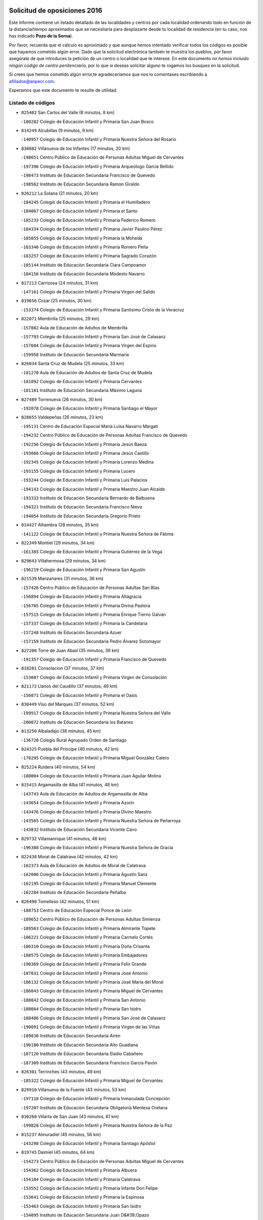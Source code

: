 

.. image:: logo.png
   :align: center

Solicitud de oposiciones 2016
======================================================

  
  
Este informe contiene un listado detallado de las localidades y centros por cada
localidad ordenando todo en función de la distancia/tiempo aproximados que se
necesitaría para desplazarte desde tu localidad de residencia (en tu caso,
nos has indicado **Pozo de la Serna**).

Por favor, recuerda que el cálculo es aproximado y que aunque hemos
intentado verificar todos los códigos es posible que hayamos cometido algún
error. Dado que la solicitud electrónica también te muestra los pueblos, por
favor asegúrate de que introduces la petición de un centro o localidad que
te interese. En este documento
*no hemos incluido ningún codigo de centro penitenciario*, por lo que si deseas
solicitar alguno te rogamos los busques en la solicitud.

Si crees que hemos cometido algún error,te agradeceríamos que nos lo comentases
escribiendo a afiliados@anpecr.com.

Esperamos que este documento te resulte de utilidad.



Listado de códigos
-------------------


- ``825402`` San Carlos del Valle  (8 minutos, 8 km)

  -``180282`` Colegio de Educación Infantil y Primaria San Juan Bosco
    

- ``814249`` Alcubillas  (9 minutos, 9 km)

  -``140957`` Colegio de Educación Infantil y Primaria Nuestra Señora del Rosario
    

- ``830082`` Villanueva de los Infantes  (17 minutos, 20 km)

  -``198651`` Centro Público de Educación de Personas Adultas Miguel de Cervantes
    

  -``197396`` Colegio de Educación Infantil y Primaria Arqueólogo García Bellido
    

  -``198473`` Instituto de Educación Secundaria Francisco de Quevedo
    

  -``198562`` Instituto de Educación Secundaria Ramón Giraldo
    

- ``826212`` La Solana  (21 minutos, 20 km)

  -``184245`` Colegio de Educación Infantil y Primaria el Humilladero
    

  -``184067`` Colegio de Educación Infantil y Primaria el Santo
    

  -``185233`` Colegio de Educación Infantil y Primaria Federico Romero
    

  -``184334`` Colegio de Educación Infantil y Primaria Javier Paulino Pérez
    

  -``185055`` Colegio de Educación Infantil y Primaria la Moheda
    

  -``183346`` Colegio de Educación Infantil y Primaria Romero Peña
    

  -``183257`` Colegio de Educación Infantil y Primaria Sagrado Corazón
    

  -``185144`` Instituto de Educación Secundaria Clara Campoamor
    

  -``184156`` Instituto de Educación Secundaria Modesto Navarro
    

- ``817213`` Carrizosa  (24 minutos, 31 km)

  -``147161`` Colegio de Educación Infantil y Primaria Virgen del Salido
    

- ``819656`` Cozar  (25 minutos, 30 km)

  -``153374`` Colegio de Educación Infantil y Primaria Santísimo Cristo de la Veracruz
    

- ``822071`` Membrilla  (25 minutos, 29 km)

  -``157882`` Aula de Educación de Adultos de Membrilla
    

  -``157793`` Colegio de Educación Infantil y Primaria San José de Calasanz
    

  -``157604`` Colegio de Educación Infantil y Primaria Virgen del Espino
    

  -``159958`` Instituto de Educación Secundaria Marmaria
    

- ``826034`` Santa Cruz de Mudela  (25 minutos, 33 km)

  -``181270`` Aula de Educación de Adultos de Santa Cruz de Mudela
    

  -``181092`` Colegio de Educación Infantil y Primaria Cervantes
    

  -``181181`` Instituto de Educación Secundaria Máximo Laguna
    

- ``827489`` Torrenueva  (26 minutos, 30 km)

  -``192078`` Colegio de Educación Infantil y Primaria Santiago el Mayor
    

- ``828655`` Valdepeñas  (26 minutos, 23 km)

  -``195131`` Centro de Educación Especial María Luisa Navarro Margati
    

  -``194232`` Centro Público de Educación de Personas Adultas Francisco de Quevedo
    

  -``192256`` Colegio de Educación Infantil y Primaria Jesús Baeza
    

  -``193066`` Colegio de Educación Infantil y Primaria Jesús Castillo
    

  -``192345`` Colegio de Educación Infantil y Primaria Lorenzo Medina
    

  -``193155`` Colegio de Educación Infantil y Primaria Lucero
    

  -``193244`` Colegio de Educación Infantil y Primaria Luis Palacios
    

  -``194143`` Colegio de Educación Infantil y Primaria Maestro Juan Alcaide
    

  -``193333`` Instituto de Educación Secundaria Bernardo de Balbuena
    

  -``194321`` Instituto de Educación Secundaria Francisco Nieva
    

  -``194054`` Instituto de Educación Secundaria Gregorio Prieto
    

- ``814427`` Alhambra  (28 minutos, 35 km)

  -``141122`` Colegio de Educación Infantil y Primaria Nuestra Señora de Fátima
    

- ``822349`` Montiel  (29 minutos, 34 km)

  -``161385`` Colegio de Educación Infantil y Primaria Gutiérrez de la Vega
    

- ``829643`` Villahermosa  (29 minutos, 34 km)

  -``196219`` Colegio de Educación Infantil y Primaria San Agustín
    

- ``821539`` Manzanares  (31 minutos, 36 km)

  -``157426`` Centro Público de Educación de Personas Adultas San Blas
    

  -``156894`` Colegio de Educación Infantil y Primaria Altagracia
    

  -``156705`` Colegio de Educación Infantil y Primaria Divina Pastora
    

  -``157515`` Colegio de Educación Infantil y Primaria Enrique Tierno Galván
    

  -``157337`` Colegio de Educación Infantil y Primaria la Candelaria
    

  -``157248`` Instituto de Educación Secundaria Azuer
    

  -``157159`` Instituto de Educación Secundaria Pedro Álvarez Sotomayor
    

- ``827200`` Torre de Juan Abad  (35 minutos, 39 km)

  -``191357`` Colegio de Educación Infantil y Primaria Francisco de Quevedo
    

- ``818201`` Consolacion  (37 minutos, 37 km)

  -``153007`` Colegio de Educación Infantil y Primaria Virgen de Consolación
    

- ``821172`` Llanos del Caudillo  (37 minutos, 49 km)

  -``156071`` Colegio de Educación Infantil y Primaria el Oasis
    

- ``830449`` Viso del Marques  (37 minutos, 52 km)

  -``199917`` Colegio de Educación Infantil y Primaria Nuestra Señora del Valle
    

  -``200072`` Instituto de Educación Secundaria los Batanes
    

- ``813250`` Albaladejo  (38 minutos, 45 km)

  -``136720`` Colegio Rural Agrupado Orden de Santiago
    

- ``824325`` Puebla del Principe  (40 minutos, 42 km)

  -``170295`` Colegio de Educación Infantil y Primaria Miguel González Calero
    

- ``825224`` Ruidera  (40 minutos, 54 km)

  -``180004`` Colegio de Educación Infantil y Primaria Juan Aguilar Molina
    

- ``815415`` Argamasilla de Alba  (41 minutos, 48 km)

  -``143743`` Aula de Educación de Adultos de Argamasilla de Alba
    

  -``143654`` Colegio de Educación Infantil y Primaria Azorín
    

  -``143476`` Colegio de Educación Infantil y Primaria Divino Maestro
    

  -``143565`` Colegio de Educación Infantil y Primaria Nuestra Señora de Peñarroya
    

  -``143832`` Instituto de Educación Secundaria Vicente Cano
    

- ``829732`` Villamanrique  (41 minutos, 46 km)

  -``196308`` Colegio de Educación Infantil y Primaria Nuestra Señora de Gracia
    

- ``822438`` Moral de Calatrava  (42 minutos, 42 km)

  -``162373`` Aula de Educación de Adultos de Moral de Calatrava
    

  -``162006`` Colegio de Educación Infantil y Primaria Agustín Sanz
    

  -``162195`` Colegio de Educación Infantil y Primaria Manuel Clemente
    

  -``162284`` Instituto de Educación Secundaria Peñalba
    

- ``826490`` Tomelloso  (42 minutos, 51 km)

  -``188753`` Centro de Educación Especial Ponce de León
    

  -``189652`` Centro Público de Educación de Personas Adultas Simienza
    

  -``189563`` Colegio de Educación Infantil y Primaria Almirante Topete
    

  -``186221`` Colegio de Educación Infantil y Primaria Carmelo Cortés
    

  -``186310`` Colegio de Educación Infantil y Primaria Doña Crisanta
    

  -``188575`` Colegio de Educación Infantil y Primaria Embajadores
    

  -``190369`` Colegio de Educación Infantil y Primaria Felix Grande
    

  -``187031`` Colegio de Educación Infantil y Primaria José Antonio
    

  -``186132`` Colegio de Educación Infantil y Primaria José María del Moral
    

  -``186043`` Colegio de Educación Infantil y Primaria Miguel de Cervantes
    

  -``188842`` Colegio de Educación Infantil y Primaria San Antonio
    

  -``188664`` Colegio de Educación Infantil y Primaria San Isidro
    

  -``188486`` Colegio de Educación Infantil y Primaria San José de Calasanz
    

  -``190091`` Colegio de Educación Infantil y Primaria Virgen de las Viñas
    

  -``189830`` Instituto de Educación Secundaria Airén
    

  -``190180`` Instituto de Educación Secundaria Alto Guadiana
    

  -``187120`` Instituto de Educación Secundaria Eladio Cabañero
    

  -``187309`` Instituto de Educación Secundaria Francisco García Pavón
    

- ``826301`` Terrinches  (43 minutos, 48 km)

  -``185322`` Colegio de Educación Infantil y Primaria Miguel de Cervantes
    

- ``829910`` Villanueva de la Fuente  (43 minutos, 53 km)

  -``197118`` Colegio de Educación Infantil y Primaria Inmaculada Concepción
    

  -``197207`` Instituto de Educación Secundaria Obligatoria Mentesa Oretana
    

- ``830260`` Villarta de San Juan  (43 minutos, 61 km)

  -``199828`` Colegio de Educación Infantil y Primaria Nuestra Señora de la Paz
    

- ``815237`` Almuradiel  (45 minutos, 56 km)

  -``143298`` Colegio de Educación Infantil y Primaria Santiago Apóstol
    

- ``819745`` Daimiel  (45 minutos, 64 km)

  -``154273`` Centro Público de Educación de Personas Adultas Miguel de Cervantes
    

  -``154362`` Colegio de Educación Infantil y Primaria Albuera
    

  -``154184`` Colegio de Educación Infantil y Primaria Calatrava
    

  -``153552`` Colegio de Educación Infantil y Primaria Infante Don Felipe
    

  -``153641`` Colegio de Educación Infantil y Primaria la Espinosa
    

  -``153463`` Colegio de Educación Infantil y Primaria San Isidro
    

  -``154095`` Instituto de Educación Secundaria Juan D&#39;Opazo
    

  -``153730`` Instituto de Educación Secundaria Ojos del Guadiana
    

- ``818023`` Cinco Casas  (46 minutos, 61 km)

  -``147617`` Colegio Rural Agrupado Alciares
    

- ``828744`` Valenzuela de Calatrava  (46 minutos, 58 km)

  -``195220`` Colegio de Educación Infantil y Primaria Nuestra Señora del Rosario
    

- ``815326`` Arenas de San Juan  (47 minutos, 68 km)

  -``143387`` Colegio Rural Agrupado de Arenas de San Juan
    

- ``817491`` Castellar de Santiago  (48 minutos, 52 km)

  -``147439`` Colegio de Educación Infantil y Primaria San Juan de Ávila
    

- ``808214`` Ossa de Montiel  (50 minutos, 62 km)

  -``118277`` Aula de Educación de Adultos de Ossa de Montiel
    

  -``118099`` Colegio de Educación Infantil y Primaria Enriqueta Sánchez
    

  -``118188`` Instituto de Educación Secundaria Obligatoria Belerma
    

- ``816225`` Bolaños de Calatrava  (50 minutos, 61 km)

  -``145274`` Aula de Educación de Adultos de Bolaños de Calatrava
    

  -``144731`` Colegio de Educación Infantil y Primaria Arzobispo Calzado
    

  -``144642`` Colegio de Educación Infantil y Primaria Fernando III el Santo
    

  -``145185`` Colegio de Educación Infantil y Primaria Molino de Viento
    

  -``144820`` Colegio de Educación Infantil y Primaria Virgen del Monte
    

  -``145096`` Instituto de Educación Secundaria Berenguela de Castilla
    

- ``824058`` Pozuelo de Calatrava  (50 minutos, 66 km)

  -``167324`` Aula de Educación de Adultos de Pozuelo de Calatrava
    

  -``167235`` Colegio de Educación Infantil y Primaria José María de la Fuente
    

- ``827111`` Torralba de Calatrava  (51 minutos, 73 km)

  -``191268`` Colegio de Educación Infantil y Primaria Cristo del Consuelo
    

- ``817124`` Carrion de Calatrava  (53 minutos, 80 km)

  -``147072`` Colegio de Educación Infantil y Primaria Nuestra Señora de la Encarnación
    

- ``820273`` Granatula de Calatrava  (54 minutos, 56 km)

  -``155083`` Colegio de Educación Infantil y Primaria Nuestra Señora Oreto y Zuqueca
    

- ``820362`` Herencia  (55 minutos, 84 km)

  -``155350`` Aula de Educación de Adultos de Herencia
    

  -``155172`` Colegio de Educación Infantil y Primaria Carrasco Alcalde
    

  -``155261`` Instituto de Educación Secundaria Hermógenes Rodríguez
    

- ``816592`` Calzada de Calatrava  (56 minutos, 67 km)

  -``146084`` Aula de Educación de Adultos de Calzada de Calatrava
    

  -``145630`` Colegio de Educación Infantil y Primaria Ignacio de Loyola
    

  -``145541`` Colegio de Educación Infantil y Primaria Santa Teresa de Jesús
    

  -``145819`` Instituto de Educación Secundaria Eduardo Valencia
    

- ``802186`` Alcaraz  (57 minutos, 74 km)

  -``107747`` Aula de Educación de Adultos de Alcaraz
    

  -``107569`` Colegio de Educación Infantil y Primaria Nuestra Señora de Cortes
    

  -``107658`` Instituto de Educación Secundaria Pedro Simón Abril
    

- ``822160`` Miguelturra  (57 minutos, 86 km)

  -``161107`` Aula de Educación de Adultos de Miguelturra
    

  -``161018`` Colegio de Educación Infantil y Primaria Benito Pérez Galdós
    

  -``161296`` Colegio de Educación Infantil y Primaria Clara Campoamor
    

  -``160119`` Colegio de Educación Infantil y Primaria el Pradillo
    

  -``160208`` Colegio de Educación Infantil y Primaria Santísimo Cristo de la Misericordia
    

  -``160397`` Instituto de Educación Secundaria Campo de Calatrava
    

- ``818112`` Ciudad Real  (58 minutos, 89 km)

  -``150677`` Centro de Educación Especial Puerta de Santa María
    

  -``151665`` Centro Público de Educación de Personas Adultas Antonio Gala
    

  -``147706`` Colegio de Educación Infantil y Primaria Alcalde José Cruz Prado
    

  -``152742`` Colegio de Educación Infantil y Primaria Alcalde José Maestro
    

  -``150032`` Colegio de Educación Infantil y Primaria Ángel Andrade
    

  -``151020`` Colegio de Educación Infantil y Primaria Carlos Eraña
    

  -``152019`` Colegio de Educación Infantil y Primaria Carlos Vázquez
    

  -``149960`` Colegio de Educación Infantil y Primaria Ciudad Jardín
    

  -``152386`` Colegio de Educación Infantil y Primaria Cristóbal Colón
    

  -``152831`` Colegio de Educación Infantil y Primaria Don Quijote
    

  -``150121`` Colegio de Educación Infantil y Primaria Dulcinea del Toboso
    

  -``152108`` Colegio de Educación Infantil y Primaria Ferroviario
    

  -``150499`` Colegio de Educación Infantil y Primaria Jorge Manrique
    

  -``150210`` Colegio de Educación Infantil y Primaria José María de la Fuente
    

  -``151487`` Colegio de Educación Infantil y Primaria Juan Alcaide
    

  -``152653`` Colegio de Educación Infantil y Primaria María de Pacheco
    

  -``151398`` Colegio de Educación Infantil y Primaria Miguel de Cervantes
    

  -``147895`` Colegio de Educación Infantil y Primaria Pérez Molina
    

  -``150588`` Colegio de Educación Infantil y Primaria Pío XII
    

  -``152564`` Colegio de Educación Infantil y Primaria Santo Tomás de Villanueva Nº 16
    

  -``152475`` Instituto de Educación Secundaria Atenea
    

  -``151576`` Instituto de Educación Secundaria Hernán Pérez del Pulgar
    

  -``150766`` Instituto de Educación Secundaria Maestre de Calatrava
    

  -``150855`` Instituto de Educación Secundaria Maestro Juan de Ávila
    

  -``150944`` Instituto de Educación Secundaria Santa María de Alarcos
    

  -``152297`` Instituto de Educación Secundaria Torreón del Alcázar
    

- ``830171`` Villarrubia de los Ojos  (58 minutos, 80 km)

  -``199739`` Aula de Educación de Adultos de Villarrubia de los Ojos
    

  -``198740`` Colegio de Educación Infantil y Primaria Rufino Blanco
    

  -``199461`` Colegio de Educación Infantil y Primaria Virgen de la Sierra
    

  -``199550`` Instituto de Educación Secundaria Guadiana
    

- ``865372`` Madridejos  (58 minutos, 91 km)

  -``296027`` Aula de Educación de Adultos de Madridejos
    

  -``296116`` Centro de Educación Especial Mingoliva
    

  -``295128`` Colegio de Educación Infantil y Primaria Garcilaso de la Vega
    

  -``295306`` Colegio de Educación Infantil y Primaria Santa Ana
    

  -``295217`` Instituto de Educación Secundaria Valdehierro
    

- ``815059`` Almagro  (59 minutos, 60 km)

  -``142577`` Aula de Educación de Adultos de Almagro
    

  -``142021`` Colegio de Educación Infantil y Primaria Diego de Almagro
    

  -``141856`` Colegio de Educación Infantil y Primaria Miguel de Cervantes Saavedra
    

  -``142488`` Colegio de Educación Infantil y Primaria Paseo Viejo de la Florida
    

  -``142110`` Instituto de Educación Secundaria Antonio Calvín
    

  -``142399`` Instituto de Educación Secundaria Clavero Fernández de Córdoba
    

- ``821350`` Malagon  (59 minutos, 87 km)

  -``156616`` Aula de Educación de Adultos de Malagon
    

  -``156349`` Colegio de Educación Infantil y Primaria Cañada Real
    

  -``156438`` Colegio de Educación Infantil y Primaria Santa Teresa
    

  -``156527`` Instituto de Educación Secundaria Estados del Duque
    

- ``823337`` Poblete  (59 minutos, 95 km)

  -``166158`` Colegio de Educación Infantil y Primaria la Alameda
    

- ``856006`` Camuñas  (59 minutos, 94 km)

  -``277308`` Colegio de Educación Infantil y Primaria Cardenal Cisneros
    

- ``859893`` Consuegra  (1h, 94 km)

  -``285130`` Centro Público de Educación de Personas Adultas Castillo de Consuegra
    

  -``284320`` Colegio de Educación Infantil y Primaria Miguel de Cervantes
    

  -``284231`` Colegio de Educación Infantil y Primaria Santísimo Cristo de la Vera Cruz
    

  -``285041`` Instituto de Educación Secundaria Consaburum
    

- ``810197`` Robledo  (1h 1min, 79 km)

  -``119354`` Colegio Rural Agrupado Sierra de Alcaraz
    

- ``813439`` Alcazar de San Juan  (1h 1min, 81 km)

  -``137808`` Centro Público de Educación de Personas Adultas Enrique Tierno Galván
    

  -``137719`` Colegio de Educación Infantil y Primaria Alces
    

  -``137085`` Colegio de Educación Infantil y Primaria el Santo
    

  -``140223`` Colegio de Educación Infantil y Primaria Gloria Fuertes
    

  -``140401`` Colegio de Educación Infantil y Primaria Jardín de Arena
    

  -``137263`` Colegio de Educación Infantil y Primaria Jesús Ruiz de la Fuente
    

  -``137174`` Colegio de Educación Infantil y Primaria Juan de Austria
    

  -``139973`` Colegio de Educación Infantil y Primaria Pablo Ruiz Picasso
    

  -``137352`` Colegio de Educación Infantil y Primaria Santa Clara
    

  -``137530`` Instituto de Educación Secundaria Juan Bosco
    

  -``140045`` Instituto de Educación Secundaria María Zambrano
    

  -``137441`` Instituto de Educación Secundaria Miguel de Cervantes Saavedra
    

- ``826123`` Socuellamos  (1h 1min, 84 km)

  -``183168`` Aula de Educación de Adultos de Socuellamos
    

  -``183079`` Colegio de Educación Infantil y Primaria Carmen Arias
    

  -``182269`` Colegio de Educación Infantil y Primaria el Coso
    

  -``182080`` Colegio de Educación Infantil y Primaria Gerardo Martínez
    

  -``182358`` Instituto de Educación Secundaria Fernando de Mena
    

- ``907301`` Villafranca de los Caballeros  (1h 1min, 90 km)

  -``321587`` Colegio de Educación Infantil y Primaria Miguel de Cervantes
    

  -``321676`` Instituto de Educación Secundaria Obligatoria la Falcata
    

- ``812173`` Villapalacios  (1h 2min, 77 km)

  -``122592`` Colegio Rural Agrupado los Olivos
    

- ``822527`` Pedro Muñoz  (1h 2min, 79 km)

  -``164082`` Aula de Educación de Adultos de Pedro Muñoz
    

  -``164171`` Colegio de Educación Infantil y Primaria Hospitalillo
    

  -``163272`` Colegio de Educación Infantil y Primaria Maestro Juan de Ávila
    

  -``163094`` Colegio de Educación Infantil y Primaria María Luisa Cañas
    

  -``163183`` Colegio de Educación Infantil y Primaria Nuestra Señora de los Ángeles
    

  -``163361`` Instituto de Educación Secundaria Isabel Martínez Buendía
    

- ``814338`` Aldea del Rey  (1h 3min, 69 km)

  -``141033`` Colegio de Educación Infantil y Primaria Maestro Navas
    

- ``817035`` Campo de Criptana  (1h 4min, 84 km)

  -``146807`` Aula de Educación de Adultos de Campo de Criptana
    

  -``146629`` Colegio de Educación Infantil y Primaria Domingo Miras
    

  -``146351`` Colegio de Educación Infantil y Primaria Sagrado Corazón
    

  -``146262`` Colegio de Educación Infantil y Primaria Virgen de Criptana
    

  -``146173`` Colegio de Educación Infantil y Primaria Virgen de la Paz
    

  -``146440`` Instituto de Educación Secundaria Isabel Perillán y Quirós
    

- ``820184`` Fuente el Fresno  (1h 5min, 96 km)

  -``154818`` Colegio de Educación Infantil y Primaria Miguel Delibes
    

- ``825591`` San Lorenzo de Calatrava  (1h 5min, 82 km)

  -``180371`` Colegio Rural Agrupado Sierra Morena
    

- ``812262`` Villarrobledo  (1h 6min, 95 km)

  -``123580`` Centro Público de Educación de Personas Adultas Alonso Quijano
    

  -``124112`` Colegio de Educación Infantil y Primaria Barranco Cafetero
    

  -``123769`` Colegio de Educación Infantil y Primaria Diego Requena
    

  -``122681`` Colegio de Educación Infantil y Primaria Don Francisco Giner de los Ríos
    

  -``122770`` Colegio de Educación Infantil y Primaria Graciano Atienza
    

  -``123035`` Colegio de Educación Infantil y Primaria Jiménez de Córdoba
    

  -``123302`` Colegio de Educación Infantil y Primaria Virgen de la Caridad
    

  -``123124`` Colegio de Educación Infantil y Primaria Virrey Morcillo
    

  -``124023`` Instituto de Educación Secundaria Cencibel
    

  -``123491`` Instituto de Educación Secundaria Octavio Cuartero
    

  -``123213`` Instituto de Educación Secundaria Virrey Morcillo
    

- ``818390`` Corral de Calatrava  (1h 7min, 108 km)

  -``153196`` Colegio de Educación Infantil y Primaria Nuestra Señora de la Paz
    

- ``828833`` Valverde  (1h 7min, 88 km)

  -``196030`` Colegio de Educación Infantil y Primaria Alarcos
    

- ``807593`` Munera  (1h 8min, 94 km)

  -``117378`` Aula de Educación de Adultos de Munera
    

  -``117289`` Colegio de Educación Infantil y Primaria Cervantes
    

  -``117467`` Instituto de Educación Secundaria Obligatoria Bodas de Camacho
    

- ``817302`` Las Casas  (1h 8min, 97 km)

  -``147250`` Colegio de Educación Infantil y Primaria Nuestra Señora del Rosario
    

- ``835033`` Las Mesas  (1h 8min, 93 km)

  -``222856`` Aula de Educación de Adultos de Mesas (Las)
    

  -``222767`` Colegio de Educación Infantil y Primaria Hermanos Amorós Fernández
    

  -``223021`` Instituto de Educación Secundaria Obligatoria de Mesas (Las)
    

- ``803352`` El Bonillo  (1h 10min, 85 km)

  -``110896`` Aula de Educación de Adultos de Bonillo (El)
    

  -``110618`` Colegio de Educación Infantil y Primaria Antón Díaz
    

  -``110707`` Instituto de Educación Secundaria las Sabinas
    

- ``814060`` Alcolea de Calatrava  (1h 11min, 109 km)

  -``140868`` Aula de Educación de Adultos de Alcolea de Calatrava
    

  -``140779`` Colegio de Educación Infantil y Primaria Tomasa Gallardo
    

- ``905058`` Tembleque  (1h 11min, 115 km)

  -``313754`` Colegio de Educación Infantil y Primaria Antonia González
    

- ``906224`` Urda  (1h 11min, 109 km)

  -``320043`` Colegio de Educación Infantil y Primaria Santo Cristo
    

- ``816136`` Ballesteros de Calatrava  (1h 12min, 114 km)

  -``144553`` Colegio de Educación Infantil y Primaria José María del Moral
    

- ``815504`` Argamasilla de Calatrava  (1h 13min, 122 km)

  -``144286`` Aula de Educación de Adultos de Argamasilla de Calatrava
    

  -``144008`` Colegio de Educación Infantil y Primaria Rodríguez Marín
    

  -``144197`` Colegio de Educación Infantil y Primaria Virgen del Socorro
    

  -``144375`` Instituto de Educación Secundaria Alonso Quijano
    

- ``836577`` El Provencio  (1h 13min, 113 km)

  -``225553`` Aula de Educación de Adultos de Provencio (El)
    

  -``225375`` Colegio de Educación Infantil y Primaria Infanta Cristina
    

  -``225464`` Instituto de Educación Secundaria Obligatoria Tomás de la Fuente Jurado
    

- ``906046`` Turleque  (1h 13min, 110 km)

  -``318616`` Colegio de Educación Infantil y Primaria Fernán González
    

- ``907212`` Villacañas  (1h 13min, 113 km)

  -``321498`` Aula de Educación de Adultos de Villacañas
    

  -``321031`` Colegio de Educación Infantil y Primaria Santa Bárbara
    

  -``321309`` Instituto de Educación Secundaria Enrique de Arfe
    

  -``321120`` Instituto de Educación Secundaria Garcilaso de la Vega
    

- ``823159`` Picon  (1h 14min, 104 km)

  -``164260`` Colegio de Educación Infantil y Primaria José María del Moral
    

- ``829821`` Villamayor de Calatrava  (1h 14min, 95 km)

  -``197029`` Colegio de Educación Infantil y Primaria Inocente Martín
    

- ``837387`` San Clemente  (1h 14min, 117 km)

  -``226452`` Centro Público de Educación de Personas Adultas Campos del Záncara
    

  -``226274`` Colegio de Educación Infantil y Primaria Rafael López de Haro
    

  -``226363`` Instituto de Educación Secundaria Diego Torrente Pérez
    

- ``902083`` El Romeral  (1h 14min, 121 km)

  -``307185`` Colegio de Educación Infantil y Primaria Silvano Cirujano
    

- ``836399`` Las Pedroñeras  (1h 15min, 104 km)

  -``225008`` Aula de Educación de Adultos de Pedroñeras (Las)
    

  -``224743`` Colegio de Educación Infantil y Primaria Adolfo Martínez Chicano
    

  -``224832`` Instituto de Educación Secundaria Fray Luis de León
    

- ``863118`` La Guardia  (1h 15min, 125 km)

  -``290355`` Colegio de Educación Infantil y Primaria Valentín Escobar
    

- ``866271`` Manzaneque  (1h 15min, 124 km)

  -``297015`` Colegio de Educación Infantil y Primaria Álvarez de Toledo
    

- ``901095`` Quero  (1h 15min, 105 km)

  -``305832`` Colegio de Educación Infantil y Primaria Santiago Cabañas
    

- ``905147`` El Toboso  (1h 15min, 93 km)

  -``313843`` Colegio de Educación Infantil y Primaria Miguel de Cervantes
    

- ``823248`` Piedrabuena  (1h 16min, 116 km)

  -``166069`` Centro Público de Educación de Personas Adultas Montes Norte
    

  -``165259`` Colegio de Educación Infantil y Primaria Luis Vives
    

  -``165070`` Colegio de Educación Infantil y Primaria Miguel de Cervantes
    

  -``165348`` Instituto de Educación Secundaria Mónico Sánchez
    

- ``835300`` Mota del Cuervo  (1h 16min, 93 km)

  -``223666`` Aula de Educación de Adultos de Mota del Cuervo
    

  -``223844`` Colegio de Educación Infantil y Primaria Santa Rita
    

  -``223577`` Colegio de Educación Infantil y Primaria Virgen de Manjavacas
    

  -``223755`` Instituto de Educación Secundaria Julián Zarco
    

- ``806416`` Lezuza  (1h 17min, 100 km)

  -``116012`` Aula de Educación de Adultos de Lezuza
    

  -``115847`` Colegio Rural Agrupado Camino de Aníbal
    

- ``824147`` Los Pozuelos de Calatrava  (1h 17min, 105 km)

  -``170017`` Colegio de Educación Infantil y Primaria Santa Quiteria
    

- ``836110`` El Pedernoso  (1h 17min, 105 km)

  -``224654`` Colegio de Educación Infantil y Primaria Juan Gualberto Avilés
    

- ``888699`` Mora  (1h 17min, 126 km)

  -``300425`` Aula de Educación de Adultos de Mora
    

  -``300247`` Colegio de Educación Infantil y Primaria Fernando Martín
    

  -``300158`` Colegio de Educación Infantil y Primaria José Ramón Villa
    

  -``300336`` Instituto de Educación Secundaria Peñas Negras
    

- ``907123`` La Villa de Don Fadrique  (1h 18min, 123 km)

  -``320866`` Colegio de Educación Infantil y Primaria Ramón y Cajal
    

  -``320955`` Instituto de Educación Secundaria Obligatoria Leonor de Guzmán
    

- ``807226`` Minaya  (1h 19min, 121 km)

  -``116746`` Colegio de Educación Infantil y Primaria Diego Ciller Montoya
    

- ``816403`` Cabezarados  (1h 19min, 128 km)

  -``145452`` Colegio de Educación Infantil y Primaria Nuestra Señora de Finibusterre
    

- ``824503`` Puertollano  (1h 19min, 127 km)

  -``174347`` Centro Público de Educación de Personas Adultas Antonio Machado
    

  -``175157`` Colegio de Educación Infantil y Primaria Ángel Andrade
    

  -``171194`` Colegio de Educación Infantil y Primaria Calderón de la Barca
    

  -``171005`` Colegio de Educación Infantil y Primaria Cervantes
    

  -``175068`` Colegio de Educación Infantil y Primaria David Jiménez Avendaño
    

  -``172360`` Colegio de Educación Infantil y Primaria Doctor Limón
    

  -``175335`` Colegio de Educación Infantil y Primaria Enrique Tierno Galván
    

  -``172093`` Colegio de Educación Infantil y Primaria Giner de los Ríos
    

  -``172182`` Colegio de Educación Infantil y Primaria Gonzalo de Berceo
    

  -``174258`` Colegio de Educación Infantil y Primaria Juan Ramón Jiménez
    

  -``171283`` Colegio de Educación Infantil y Primaria Menéndez Pelayo
    

  -``171372`` Colegio de Educación Infantil y Primaria Miguel de Unamuno
    

  -``172271`` Colegio de Educación Infantil y Primaria Ramón y Cajal
    

  -``173081`` Colegio de Educación Infantil y Primaria Severo Ochoa
    

  -``170384`` Colegio de Educación Infantil y Primaria Vicente Aleixandre
    

  -``176234`` Instituto de Educación Secundaria Comendador Juan de Távora
    

  -``174169`` Instituto de Educación Secundaria Dámaso Alonso
    

  -``173170`` Instituto de Educación Secundaria Fray Andrés
    

  -``176323`` Instituto de Educación Secundaria Galileo Galilei
    

  -``176056`` Instituto de Educación Secundaria Leonardo Da Vinci
    

- ``879967`` Miguel Esteban  (1h 19min, 102 km)

  -``299725`` Colegio de Educación Infantil y Primaria Cervantes
    

  -``299814`` Instituto de Educación Secundaria Obligatoria Juan Patiño Torres
    

- ``899218`` Orgaz  (1h 19min, 130 km)

  -``303589`` Colegio de Educación Infantil y Primaria Conde de Orgaz
    

- ``803085`` Barrax  (1h 20min, 119 km)

  -``110251`` Aula de Educación de Adultos de Barrax
    

  -``110162`` Colegio de Educación Infantil y Primaria Benjamín Palencia
    

- ``833057`` Casas de Fernando Alonso  (1h 20min, 129 km)

  -``216287`` Colegio Rural Agrupado Tomás y Valiente
    

- ``860232`` Dosbarrios  (1h 20min, 137 km)

  -``287028`` Colegio de Educación Infantil y Primaria San Isidro Labrador
    

- ``865194`` Lillo  (1h 20min, 125 km)

  -``294318`` Colegio de Educación Infantil y Primaria Marcelino Murillo
    

- ``867170`` Mascaraque  (1h 20min, 132 km)

  -``297382`` Colegio de Educación Infantil y Primaria Juan de Padilla
    

- ``908111`` Villaminaya  (1h 20min, 133 km)

  -``322208`` Colegio de Educación Infantil y Primaria Santo Domingo de Silos
    

- ``815148`` Almodovar del Campo  (1h 21min, 131 km)

  -``143109`` Aula de Educación de Adultos de Almodovar del Campo
    

  -``142666`` Colegio de Educación Infantil y Primaria Maestro Juan de Ávila
    

  -``142755`` Colegio de Educación Infantil y Primaria Virgen del Carmen
    

  -``142844`` Instituto de Educación Secundaria San Juan Bautista de la Concepción
    

- ``852132`` Almonacid de Toledo  (1h 21min, 137 km)

  -``270192`` Colegio de Educación Infantil y Primaria Virgen de la Oliva
    

- ``910272`` Los Yebenes  (1h 21min, 123 km)

  -``323563`` Aula de Educación de Adultos de Yebenes (Los)
    

  -``323385`` Colegio de Educación Infantil y Primaria San José de Calasanz
    

  -``323474`` Instituto de Educación Secundaria Guadalerzas
    

- ``831348`` Belmonte  (1h 22min, 113 km)

  -``214756`` Colegio de Educación Infantil y Primaria Fray Luis de León
    

  -``214845`` Instituto de Educación Secundaria San Juan del Castillo
    

- ``810008`` Riopar  (1h 23min, 96 km)

  -``119176`` Colegio Rural Agrupado Calar del Mundo
    

  -``119265`` Sección de Instituto de Educación Secundaria de Riopar
    

- ``812440`` Abenojar  (1h 23min, 134 km)

  -``136453`` Colegio de Educación Infantil y Primaria Nuestra Señora de la Encarnación
    

- ``837565`` Sisante  (1h 23min, 134 km)

  -``226630`` Colegio de Educación Infantil y Primaria Fernández Turégano
    

  -``226819`` Instituto de Educación Secundaria Obligatoria Camino Romano
    

- ``823426`` Porzuna  (1h 24min, 116 km)

  -``166336`` Aula de Educación de Adultos de Porzuna
    

  -``166247`` Colegio de Educación Infantil y Primaria Nuestra Señora del Rosario
    

  -``167057`` Instituto de Educación Secundaria Ribera del Bullaque
    

- ``830538`` La Alberca de Zancara  (1h 24min, 134 km)

  -``214578`` Colegio Rural Agrupado Jorge Manrique
    

- ``867081`` Marjaliza  (1h 24min, 127 km)

  -``297293`` Colegio de Educación Infantil y Primaria San Juan
    

- ``888788`` Nambroca  (1h 24min, 143 km)

  -``300514`` Colegio de Educación Infantil y Primaria la Fuente
    

- ``833502`` Los Hinojosos  (1h 25min, 105 km)

  -``221045`` Colegio Rural Agrupado Airén
    

- ``900196`` La Puebla de Almoradiel  (1h 25min, 132 km)

  -``305109`` Aula de Educación de Adultos de Puebla de Almoradiel (La)
    

  -``304755`` Colegio de Educación Infantil y Primaria Ramón y Cajal
    

  -``304844`` Instituto de Educación Secundaria Aldonza Lorenzo
    

- ``908578`` Villanueva de Bogas  (1h 25min, 135 km)

  -``322575`` Colegio de Educación Infantil y Primaria Santa Ana
    

- ``810286`` La Roda  (1h 26min, 141 km)

  -``120338`` Aula de Educación de Adultos de Roda (La)
    

  -``119443`` Colegio de Educación Infantil y Primaria José Antonio
    

  -``119532`` Colegio de Educación Infantil y Primaria Juan Ramón Ramírez
    

  -``120249`` Colegio de Educación Infantil y Primaria Miguel Hernández
    

  -``120060`` Colegio de Educación Infantil y Primaria Tomás Navarro Tomás
    

  -``119621`` Instituto de Educación Secundaria Doctor Alarcón Santón
    

  -``119710`` Instituto de Educación Secundaria Maestro Juan Rubio
    

- ``810464`` San Pedro  (1h 26min, 108 km)

  -``120605`` Colegio de Educación Infantil y Primaria Margarita Sotos
    

- ``821261`` Luciana  (1h 26min, 128 km)

  -``156160`` Colegio de Educación Infantil y Primaria Isabel la Católica
    

- ``854119`` Burguillos de Toledo  (1h 26min, 149 km)

  -``274066`` Colegio de Educación Infantil y Primaria Victorio Macho
    

- ``864106`` Huerta de Valdecarabanos  (1h 26min, 141 km)

  -``291343`` Colegio de Educación Infantil y Primaria Virgen del Rosario de Pastores
    

- ``898408`` Ocaña  (1h 27min, 146 km)

  -``302868`` Centro Público de Educación de Personas Adultas Gutierre de Cárdenas
    

  -``303122`` Colegio de Educación Infantil y Primaria Pastor Poeta
    

  -``302401`` Colegio de Educación Infantil y Primaria San José de Calasanz
    

  -``302590`` Instituto de Educación Secundaria Alonso de Ercilla
    

  -``302779`` Instituto de Educación Secundaria Miguel Hernández
    

- ``901184`` Quintanar de la Orden  (1h 27min, 104 km)

  -``306375`` Centro Público de Educación de Personas Adultas Luis Vives
    

  -``306464`` Colegio de Educación Infantil y Primaria Antonio Machado
    

  -``306008`` Colegio de Educación Infantil y Primaria Cristóbal Colón
    

  -``306286`` Instituto de Educación Secundaria Alonso Quijano
    

  -``306197`` Instituto de Educación Secundaria Infante Don Fadrique
    

- ``802542`` Balazote  (1h 28min, 114 km)

  -``109812`` Aula de Educación de Adultos de Balazote
    

  -``109723`` Colegio de Educación Infantil y Primaria Nuestra Señora del Rosario
    

  -``110073`` Instituto de Educación Secundaria Obligatoria Vía Heraclea
    

- ``819834`` Fernan Caballero  (1h 28min, 117 km)

  -``154451`` Colegio de Educación Infantil y Primaria Manuel Sastre Velasco
    

- ``859704`` Cobisa  (1h 28min, 152 km)

  -``284053`` Colegio de Educación Infantil y Primaria Cardenal Tavera
    

  -``284142`` Colegio de Educación Infantil y Primaria Gloria Fuertes
    

- ``859982`` Corral de Almaguer  (1h 28min, 138 km)

  -``285319`` Colegio de Educación Infantil y Primaria Nuestra Señora de la Muela
    

  -``286129`` Instituto de Educación Secundaria la Besana
    

- ``904337`` Sonseca  (1h 28min, 144 km)

  -``310879`` Centro Público de Educación de Personas Adultas Cum Laude
    

  -``310968`` Colegio de Educación Infantil y Primaria Peñamiel
    

  -``310501`` Colegio de Educación Infantil y Primaria San Juan Evangelista
    

  -``310690`` Instituto de Educación Secundaria la Sisla
    

- ``809847`` Pozuelo  (1h 29min, 116 km)

  -``119087`` Colegio Rural Agrupado los Llanos
    

- ``834045`` Honrubia  (1h 29min, 148 km)

  -``221134`` Colegio Rural Agrupado los Girasoles
    

- ``840169`` Villaescusa de Haro  (1h 29min, 114 km)

  -``227807`` Colegio Rural Agrupado Alonso Quijano
    

- ``851055`` Ajofrin  (1h 29min, 145 km)

  -``266322`` Colegio de Educación Infantil y Primaria Jacinto Guerrero
    

- ``889865`` Noblejas  (1h 29min, 148 km)

  -``301691`` Aula de Educación de Adultos de Noblejas
    

  -``301502`` Colegio de Educación Infantil y Primaria Santísimo Cristo de las Injurias
    

- ``820540`` Hinojosas de Calatrava  (1h 30min, 140 km)

  -``155628`` Colegio Rural Agrupado Valle de Alcudia
    

- ``908200`` Villamuelas  (1h 31min, 146 km)

  -``322397`` Colegio de Educación Infantil y Primaria Santa María Magdalena
    

- ``910450`` Yepes  (1h 31min, 147 km)

  -``323741`` Colegio de Educación Infantil y Primaria Rafael García Valiño
    

  -``323830`` Instituto de Educación Secundaria Carpetania
    

- ``832514`` Casas de Benitez  (1h 32min, 146 km)

  -``216198`` Colegio Rural Agrupado Molinos del Júcar
    

- ``853031`` Arges  (1h 32min, 156 km)

  -``272179`` Colegio de Educación Infantil y Primaria Miguel de Cervantes
    

  -``271369`` Colegio de Educación Infantil y Primaria Tirso de Molina
    

- ``869602`` Mazarambroz  (1h 32min, 147 km)

  -``298648`` Colegio de Educación Infantil y Primaria Nuestra Señora del Sagrario
    

- ``908489`` Villanueva de Alcardete  (1h 32min, 116 km)

  -``322486`` Colegio de Educación Infantil y Primaria Nuestra Señora de la Piedad
    

- ``910094`` Villatobas  (1h 32min, 154 km)

  -``323018`` Colegio de Educación Infantil y Primaria Sagrado Corazón de Jesús
    

- ``816314`` Brazatortas  (1h 33min, 145 km)

  -``145363`` Colegio de Educación Infantil y Primaria Cervantes
    

- ``905236`` Toledo  (1h 33min, 158 km)

  -``317083`` Centro de Educación Especial Ciudad de Toledo
    

  -``315730`` Centro Público de Educación de Personas Adultas Gustavo Adolfo Bécquer
    

  -``317172`` Centro Público de Educación de Personas Adultas Polígono
    

  -``315007`` Colegio de Educación Infantil y Primaria Alfonso Vi
    

  -``314108`` Colegio de Educación Infantil y Primaria Ángel del Alcázar
    

  -``316540`` Colegio de Educación Infantil y Primaria Ciudad de Aquisgrán
    

  -``315463`` Colegio de Educación Infantil y Primaria Ciudad de Nara
    

  -``316273`` Colegio de Educación Infantil y Primaria Escultor Alberto Sánchez
    

  -``317539`` Colegio de Educación Infantil y Primaria Europa
    

  -``314297`` Colegio de Educación Infantil y Primaria Fábrica de Armas
    

  -``315285`` Colegio de Educación Infantil y Primaria Garcilaso de la Vega
    

  -``315374`` Colegio de Educación Infantil y Primaria Gómez Manrique
    

  -``316362`` Colegio de Educación Infantil y Primaria Gregorio Marañón
    

  -``314742`` Colegio de Educación Infantil y Primaria Jaime de Foxa
    

  -``316095`` Colegio de Educación Infantil y Primaria Juan de Padilla
    

  -``314019`` Colegio de Educación Infantil y Primaria la Candelaria
    

  -``315552`` Colegio de Educación Infantil y Primaria San Lucas y María
    

  -``314386`` Colegio de Educación Infantil y Primaria Santa Teresa
    

  -``317628`` Colegio de Educación Infantil y Primaria Valparaíso
    

  -``315196`` Instituto de Educación Secundaria Alfonso X el Sabio
    

  -``314653`` Instituto de Educación Secundaria Azarquiel
    

  -``316818`` Instituto de Educación Secundaria Carlos III
    

  -``314564`` Instituto de Educación Secundaria el Greco
    

  -``315641`` Instituto de Educación Secundaria Juanelo Turriano
    

  -``317261`` Instituto de Educación Secundaria María Pacheco
    

  -``317350`` Instituto de Educación Secundaria Obligatoria Princesa Galiana
    

  -``316451`` Instituto de Educación Secundaria Sefarad
    

  -``314475`` Instituto de Educación Secundaria Universidad Laboral
    

- ``905325`` La Torre de Esteban Hambran  (1h 33min, 158 km)

  -``317717`` Colegio de Educación Infantil y Primaria Juan Aguado
    

- ``909655`` Villarrubia de Santiago  (1h 33min, 156 km)

  -``322664`` Colegio de Educación Infantil y Primaria Nuestra Señora del Castellar
    

- ``805428`` La Gineta  (1h 34min, 159 km)

  -``113771`` Colegio de Educación Infantil y Primaria Mariano Munera
    

- ``811541`` Villalgordo del Júcar  (1h 34min, 153 km)

  -``122136`` Colegio de Educación Infantil y Primaria San Roque
    

- ``818579`` Cortijos de Arriba  (1h 34min, 120 km)

  -``153285`` Colegio de Educación Infantil y Primaria Nuestra Señora de las Mercedes
    

- ``858805`` Ciruelos  (1h 34min, 162 km)

  -``283243`` Colegio de Educación Infantil y Primaria Santísimo Cristo de la Misericordia
    

- ``899763`` Las Perdices  (1h 34min, 161 km)

  -``304399`` Colegio de Educación Infantil y Primaria Pintor Tomás Camarero
    

- ``909833`` Villasequilla  (1h 34min, 151 km)

  -``322842`` Colegio de Educación Infantil y Primaria San Isidro Labrador
    

- ``865005`` Layos  (1h 35min, 159 km)

  -``294229`` Colegio de Educación Infantil y Primaria María Magdalena
    

- ``863029`` Guadamur  (1h 36min, 163 km)

  -``290266`` Colegio de Educación Infantil y Primaria Nuestra Señora de la Natividad
    

- ``899129`` Ontigola  (1h 36min, 157 km)

  -``303300`` Colegio de Educación Infantil y Primaria Virgen del Rosario
    

- ``841068`` Villamayor de Santiago  (1h 37min, 122 km)

  -``230400`` Aula de Educación de Adultos de Villamayor de Santiago
    

  -``230311`` Colegio de Educación Infantil y Primaria Gúzquez
    

  -``230689`` Instituto de Educación Secundaria Obligatoria Ítaca
    

- ``854486`` Cabezamesada  (1h 37min, 147 km)

  -``274333`` Colegio de Educación Infantil y Primaria Alonso de Cárdenas
    

- ``898597`` Olias del Rey  (1h 37min, 164 km)

  -``303211`` Colegio de Educación Infantil y Primaria Pedro Melendo García
    

- ``808303`` Peñas de San Pedro  (1h 38min, 130 km)

  -``118366`` Colegio Rural Agrupado Peñas
    

- ``833146`` Casasimarro  (1h 38min, 156 km)

  -``216465`` Aula de Educación de Adultos de Casasimarro
    

  -``216376`` Colegio de Educación Infantil y Primaria Luis de Mateo
    

  -``216554`` Instituto de Educación Secundaria Obligatoria Publio López Mondejar
    

- ``899852`` Polan  (1h 38min, 165 km)

  -``304577`` Aula de Educación de Adultos de Polan
    

  -``304488`` Colegio de Educación Infantil y Primaria José María Corcuera
    

- ``825135`` El Robledo  (1h 39min, 123 km)

  -``177222`` Aula de Educación de Adultos de Robledo (El)
    

  -``177311`` Colegio Rural Agrupado Valle del Bullaque
    

- ``841157`` Villanueva de la Jara  (1h 39min, 156 km)

  -``230778`` Colegio de Educación Infantil y Primaria Hermenegildo Moreno
    

  -``230867`` Instituto de Educación Secundaria Obligatoria de Villanueva de la Jara
    

- ``810553`` Santa Ana  (1h 40min, 129 km)

  -``120794`` Colegio de Educación Infantil y Primaria Pedro Simón Abril
    

- ``825313`` Saceruela  (1h 40min, 146 km)

  -``180193`` Colegio de Educación Infantil y Primaria Virgen de las Cruces
    

- ``827022`` El Torno  (1h 40min, 124 km)

  -``191179`` Colegio de Educación Infantil y Primaria Nuestra Señora de Guadalupe
    

- ``853309`` Bargas  (1h 40min, 164 km)

  -``272357`` Colegio de Educación Infantil y Primaria Santísimo Cristo de la Sala
    

  -``273078`` Instituto de Educación Secundaria Julio Verne
    

- ``835589`` Motilla del Palancar  (1h 41min, 171 km)

  -``224387`` Centro Público de Educación de Personas Adultas Cervantes
    

  -``224109`` Colegio de Educación Infantil y Primaria San Gil Abad
    

  -``224298`` Instituto de Educación Secundaria Jorge Manrique
    

- ``854397`` Cabañas de la Sagra  (1h 41min, 172 km)

  -``274244`` Colegio de Educación Infantil y Primaria San Isidro Labrador
    

- ``886980`` Mocejon  (1h 41min, 168 km)

  -``300069`` Aula de Educación de Adultos de Mocejon
    

  -``299903`` Colegio de Educación Infantil y Primaria Miguel de Cervantes
    

- ``866093`` Magan  (1h 42min, 170 km)

  -``296205`` Colegio de Educación Infantil y Primaria Santa Marina
    

- ``903071`` Santa Cruz de la Zarza  (1h 42min, 173 km)

  -``307630`` Colegio de Educación Infantil y Primaria Eduardo Palomo Rodríguez
    

  -``307819`` Instituto de Educación Secundaria Obligatoria Velsinia
    

- ``904248`` Seseña Nuevo  (1h 42min, 173 km)

  -``310323`` Centro Público de Educación de Personas Adultas de Seseña Nuevo
    

  -``310412`` Colegio de Educación Infantil y Primaria el Quiñón
    

  -``310145`` Colegio de Educación Infantil y Primaria Fernando de Rojas
    

  -``310234`` Colegio de Educación Infantil y Primaria Gloria Fuertes
    

- ``909744`` Villaseca de la Sagra  (1h 42min, 172 km)

  -``322753`` Colegio de Educación Infantil y Primaria Virgen de las Angustias
    

- ``911171`` Yunclillos  (1h 42min, 175 km)

  -``324195`` Colegio de Educación Infantil y Primaria Nuestra Señora de la Salud
    

- ``811185`` Tarazona de la Mancha  (1h 43min, 167 km)

  -``121237`` Aula de Educación de Adultos de Tarazona de la Mancha
    

  -``121059`` Colegio de Educación Infantil y Primaria Eduardo Sanchiz
    

  -``121148`` Instituto de Educación Secundaria José Isbert
    

- ``852310`` Añover de Tajo  (1h 43min, 173 km)

  -``270370`` Colegio de Educación Infantil y Primaria Conde de Mayalde
    

  -``271091`` Instituto de Educación Secundaria San Blas
    

- ``860054`` Cuerva  (1h 43min, 163 km)

  -``286218`` Colegio de Educación Infantil y Primaria Soledad Alonso Dorado
    

- ``801287`` Aguas Nuevas  (1h 44min, 135 km)

  -``100264`` Colegio de Educación Infantil y Primaria San Isidro Labrador
    

  -``100353`` Instituto de Educación Secundaria Pinar de Salomón
    

- ``851233`` Albarreal de Tajo  (1h 44min, 176 km)

  -``267132`` Colegio de Educación Infantil y Primaria Benjamín Escalonilla
    

- ``855474`` Camarenilla  (1h 44min, 176 km)

  -``277030`` Colegio de Educación Infantil y Primaria Nuestra Señora del Rosario
    

- ``900552`` Pulgar  (1h 44min, 161 km)

  -``305743`` Colegio de Educación Infantil y Primaria Nuestra Señora de la Blanca
    

- ``911082`` Yuncler  (1h 44min, 179 km)

  -``324006`` Colegio de Educación Infantil y Primaria Remigio Laín
    

- ``809669`` Pozohondo  (1h 45min, 138 km)

  -``118811`` Colegio Rural Agrupado Pozohondo
    

- ``834134`` Horcajo de Santiago  (1h 45min, 156 km)

  -``221312`` Aula de Educación de Adultos de Horcajo de Santiago
    

  -``221223`` Colegio de Educación Infantil y Primaria José Montalvo
    

  -``221401`` Instituto de Educación Secundaria Orden de Santiago
    

- ``853587`` Borox  (1h 45min, 173 km)

  -``273345`` Colegio de Educación Infantil y Primaria Nuestra Señora de la Salud
    

- ``889954`` Noez  (1h 45min, 172 km)

  -``301780`` Colegio de Educación Infantil y Primaria Santísimo Cristo de la Salud
    

- ``904159`` Seseña  (1h 45min, 175 km)

  -``308440`` Colegio de Educación Infantil y Primaria Gabriel Uriarte
    

  -``310056`` Colegio de Educación Infantil y Primaria Juan Carlos I
    

  -``308807`` Colegio de Educación Infantil y Primaria Sisius
    

  -``308718`` Instituto de Educación Secundaria las Salinas
    

  -``308629`` Instituto de Educación Secundaria Margarita Salas
    

- ``801376`` Albacete  (1h 46min, 150 km)

  -``106848`` Aula de Educación de Adultos de Albacete
    

  -``103873`` Centro de Educación Especial Eloy Camino
    

  -``104049`` Centro Público de Educación de Personas Adultas los Llanos
    

  -``103695`` Colegio de Educación Infantil y Primaria Ana Soto
    

  -``103239`` Colegio de Educación Infantil y Primaria Antonio Machado
    

  -``103417`` Colegio de Educación Infantil y Primaria Benjamín Palencia
    

  -``100442`` Colegio de Educación Infantil y Primaria Carlos V
    

  -``103328`` Colegio de Educación Infantil y Primaria Castilla-la Mancha
    

  -``100620`` Colegio de Educación Infantil y Primaria Cervantes
    

  -``100531`` Colegio de Educación Infantil y Primaria Cristóbal Colón
    

  -``100809`` Colegio de Educación Infantil y Primaria Cristóbal Valera
    

  -``100998`` Colegio de Educación Infantil y Primaria Diego Velázquez
    

  -``101074`` Colegio de Educación Infantil y Primaria Doctor Fleming
    

  -``103506`` Colegio de Educación Infantil y Primaria Federico Mayor Zaragoza
    

  -``105493`` Colegio de Educación Infantil y Primaria Feria-Isabel Bonal
    

  -``106570`` Colegio de Educación Infantil y Primaria Francisco Giner de los Ríos
    

  -``106203`` Colegio de Educación Infantil y Primaria Gloria Fuertes
    

  -``101252`` Colegio de Educación Infantil y Primaria Inmaculada Concepción
    

  -``105037`` Colegio de Educación Infantil y Primaria José Prat García
    

  -``105215`` Colegio de Educación Infantil y Primaria José Salustiano Serna
    

  -``106114`` Colegio de Educación Infantil y Primaria la Paz
    

  -``101341`` Colegio de Educación Infantil y Primaria María de los Llanos Martínez
    

  -``104316`` Colegio de Educación Infantil y Primaria Parque Sur
    

  -``104227`` Colegio de Educación Infantil y Primaria Pedro Simón Abril
    

  -``101430`` Colegio de Educación Infantil y Primaria Príncipe Felipe
    

  -``101619`` Colegio de Educación Infantil y Primaria Reina Sofía
    

  -``104594`` Colegio de Educación Infantil y Primaria San Antón
    

  -``101708`` Colegio de Educación Infantil y Primaria San Fernando
    

  -``101897`` Colegio de Educación Infantil y Primaria San Fulgencio
    

  -``104138`` Colegio de Educación Infantil y Primaria San Pablo
    

  -``101163`` Colegio de Educación Infantil y Primaria Severo Ochoa
    

  -``104772`` Colegio de Educación Infantil y Primaria Villacerrada
    

  -``102062`` Colegio de Educación Infantil y Primaria Virgen de los Llanos
    

  -``105126`` Instituto de Educación Secundaria Al-Basit
    

  -``102240`` Instituto de Educación Secundaria Alto de los Molinos
    

  -``103784`` Instituto de Educación Secundaria Amparo Sanz
    

  -``102607`` Instituto de Educación Secundaria Andrés de Vandelvira
    

  -``102429`` Instituto de Educación Secundaria Bachiller Sabuco
    

  -``104683`` Instituto de Educación Secundaria Diego de Siloé
    

  -``102796`` Instituto de Educación Secundaria Don Bosco
    

  -``105760`` Instituto de Educación Secundaria Federico García Lorca
    

  -``105304`` Instituto de Educación Secundaria Julio Rey Pastor
    

  -``104405`` Instituto de Educación Secundaria Leonardo Da Vinci
    

  -``102151`` Instituto de Educación Secundaria los Olmos
    

  -``102885`` Instituto de Educación Secundaria Parque Lineal
    

  -``105582`` Instituto de Educación Secundaria Ramón y Cajal
    

  -``102518`` Instituto de Educación Secundaria Tomás Navarro Tomás
    

  -``103050`` Instituto de Educación Secundaria Universidad Laboral
    

  -``106759`` Sección de Instituto de Educación Secundaria de Albacete
    

- ``803530`` Casas de Juan Nuñez  (1h 46min, 150 km)

  -``111061`` Colegio de Educación Infantil y Primaria San Pedro Apóstol
    

- ``841335`` Villares del Saz  (1h 46min, 183 km)

  -``231121`` Colegio Rural Agrupado el Quijote
    

  -``231032`` Instituto de Educación Secundaria los Sauces
    

- ``901540`` Rielves  (1h 46min, 179 km)

  -``307096`` Colegio de Educación Infantil y Primaria Maximina Felisa Gómez Aguero
    

- ``907490`` Villaluenga de la Sagra  (1h 46min, 179 km)

  -``321765`` Colegio de Educación Infantil y Primaria Juan Palarea
    

  -``321854`` Instituto de Educación Secundaria Castillo del Águila
    

- ``908022`` Villamiel de Toledo  (1h 46min, 175 km)

  -``322119`` Colegio de Educación Infantil y Primaria Nuestra Señora de la Redonda
    

- ``807315`` Molinicos  (1h 47min, 119 km)

  -``116835`` Colegio de Educación Infantil y Primaria de Molinicos
    

- ``853120`` Barcience  (1h 47min, 181 km)

  -``272268`` Colegio de Educación Infantil y Primaria Santa María la Blanca
    

- ``859615`` Cobeja  (1h 47min, 184 km)

  -``283332`` Colegio de Educación Infantil y Primaria San Juan Bautista
    

- ``864017`` Huecas  (1h 47min, 179 km)

  -``291254`` Colegio de Educación Infantil y Primaria Gregorio Marañón
    

- ``898319`` Numancia de la Sagra  (1h 47min, 185 km)

  -``302223`` Colegio de Educación Infantil y Primaria Santísimo Cristo de la Misericordia
    

  -``302312`` Instituto de Educación Secundaria Profesor Emilio Lledó
    

- ``901451`` Recas  (1h 47min, 178 km)

  -``306731`` Colegio de Educación Infantil y Primaria Cesar Cabañas Caballero
    

  -``306820`` Instituto de Educación Secundaria Arcipreste de Canales
    

- ``833413`` Graja de Iniesta  (1h 48min, 190 km)

  -``220969`` Colegio Rural Agrupado Camino Real de Levante
    

- ``862030`` Galvez  (1h 48min, 179 km)

  -``289827`` Colegio de Educación Infantil y Primaria San Juan de la Cruz
    

  -``289916`` Instituto de Educación Secundaria Montes de Toledo
    

- ``865283`` Lominchar  (1h 48min, 184 km)

  -``295039`` Colegio de Educación Infantil y Primaria Ramón y Cajal
    

- ``911260`` Yuncos  (1h 48min, 184 km)

  -``324462`` Colegio de Educación Infantil y Primaria Guillermo Plaza
    

  -``324284`` Colegio de Educación Infantil y Primaria Nuestra Señora del Consuelo
    

  -``324551`` Colegio de Educación Infantil y Primaria Villa de Yuncos
    

  -``324373`` Instituto de Educación Secundaria la Cañuela
    

- ``813528`` Alcoba  (1h 49min, 149 km)

  -``140590`` Colegio de Educación Infantil y Primaria Don Rodrigo
    

- ``852599`` Arcicollar  (1h 49min, 182 km)

  -``271180`` Colegio de Educación Infantil y Primaria San Blas
    

- ``905414`` Torrijos  (1h 49min, 185 km)

  -``318349`` Centro Público de Educación de Personas Adultas Teresa Enríquez
    

  -``318438`` Colegio de Educación Infantil y Primaria Lazarillo de Tormes
    

  -``317806`` Colegio de Educación Infantil y Primaria Villa de Torrijos
    

  -``318071`` Instituto de Educación Secundaria Alonso de Covarrubias
    

  -``318160`` Instituto de Educación Secundaria Juan de Padilla
    

- ``905503`` Totanes  (1h 49min, 170 km)

  -``318527`` Colegio de Educación Infantil y Primaria Inmaculada Concepción
    

- ``831526`` Campillo de Altobuey  (1h 50min, 183 km)

  -``215299`` Colegio Rural Agrupado los Pinares
    

- ``837109`` Quintanar del Rey  (1h 50min, 171 km)

  -``225820`` Aula de Educación de Adultos de Quintanar del Rey
    

  -``226096`` Colegio de Educación Infantil y Primaria Paula Soler Sanchiz
    

  -``225642`` Colegio de Educación Infantil y Primaria Valdemembra
    

  -``225731`` Instituto de Educación Secundaria Fernando de los Ríos
    

- ``837476`` San Lorenzo de la Parrilla  (1h 50min, 182 km)

  -``226541`` Colegio Rural Agrupado Gloria Fuertes
    

- ``840258`` Villagarcia del Llano  (1h 50min, 177 km)

  -``230044`` Colegio de Educación Infantil y Primaria Virrey Núñez de Haro
    

- ``851144`` Alameda de la Sagra  (1h 50min, 177 km)

  -``267043`` Colegio de Educación Infantil y Primaria Nuestra Señora de la Asunción
    

- ``854208`` Burujon  (1h 50min, 184 km)

  -``274155`` Colegio de Educación Infantil y Primaria Juan XXIII
    

- ``861131`` Esquivias  (1h 50min, 182 km)

  -``288650`` Colegio de Educación Infantil y Primaria Catalina de Palacios
    

  -``288472`` Colegio de Educación Infantil y Primaria Miguel de Cervantes
    

  -``288561`` Instituto de Educación Secundaria Alonso Quijada
    

- ``879789`` Menasalbas  (1h 50min, 170 km)

  -``299458`` Colegio de Educación Infantil y Primaria Nuestra Señora de Fátima
    

- ``906591`` Las Ventas con Peña Aguilera  (1h 50min, 171 km)

  -``320688`` Colegio de Educación Infantil y Primaria Nuestra Señora del Águila
    

- ``810375`` El Salobral  (1h 51min, 137 km)

  -``120516`` Colegio de Educación Infantil y Primaria Príncipe Felipe
    

- ``816047`` Arroba de los Montes  (1h 51min, 153 km)

  -``144464`` Colegio Rural Agrupado Río San Marcos
    

- ``833324`` Fuente de Pedro Naharro  (1h 51min, 165 km)

  -``220780`` Colegio Rural Agrupado Retama
    

- ``834312`` Iniesta  (1h 51min, 174 km)

  -``222211`` Aula de Educación de Adultos de Iniesta
    

  -``222122`` Colegio de Educación Infantil y Primaria María Jover
    

  -``222033`` Instituto de Educación Secundaria Cañada de la Encina
    

- ``861220`` Fuensalida  (1h 51min, 184 km)

  -``289649`` Aula de Educación de Adultos de Fuensalida
    

  -``289738`` Colegio de Educación Infantil y Primaria Condes de Fuensalida
    

  -``288839`` Colegio de Educación Infantil y Primaria Tomás Romojaro
    

  -``289460`` Instituto de Educación Secundaria Aldebarán
    

- ``862308`` Gerindote  (1h 51min, 187 km)

  -``290177`` Colegio de Educación Infantil y Primaria San José
    

- ``804340`` Chinchilla de Monte-Aragon  (1h 52min, 168 km)

  -``112783`` Aula de Educación de Adultos de Chinchilla de Monte-Aragon
    

  -``112505`` Colegio de Educación Infantil y Primaria Alcalde Galindo
    

  -``112694`` Instituto de Educación Secundaria Obligatoria Cinxella
    

- ``807048`` Madrigueras  (1h 52min, 177 km)

  -``116568`` Aula de Educación de Adultos de Madrigueras
    

  -``116290`` Colegio de Educación Infantil y Primaria Constitución Española
    

  -``116479`` Instituto de Educación Secundaria Río Júcar
    

- ``838731`` Tarancon  (1h 52min, 188 km)

  -``227173`` Centro Público de Educación de Personas Adultas Altomira
    

  -``227084`` Colegio de Educación Infantil y Primaria Duque de Riánsares
    

  -``227262`` Colegio de Educación Infantil y Primaria Gloria Fuertes
    

  -``227351`` Instituto de Educación Secundaria la Hontanilla
    

- ``855385`` Camarena  (1h 52min, 185 km)

  -``276131`` Colegio de Educación Infantil y Primaria Alonso Rodríguez
    

  -``276042`` Colegio de Educación Infantil y Primaria María del Mar
    

  -``276220`` Instituto de Educación Secundaria Blas de Prado
    

- ``903438`` Santo Domingo-Caudilla  (1h 52min, 190 km)

  -``308262`` Colegio de Educación Infantil y Primaria Santa Ana
    

- ``903527`` El Señorio de Illescas  (1h 52min, 191 km)

  -``308351`` Colegio de Educación Infantil y Primaria el Greco
    

- ``910361`` Yeles  (1h 52min, 192 km)

  -``323652`` Colegio de Educación Infantil y Primaria San Antonio
    

- ``857450`` Cedillo del Condado  (1h 53min, 189 km)

  -``282344`` Colegio de Educación Infantil y Primaria Nuestra Señora de la Natividad
    

- ``864295`` Illescas  (1h 53min, 191 km)

  -``292331`` Centro Público de Educación de Personas Adultas Pedro Gumiel
    

  -``293230`` Colegio de Educación Infantil y Primaria Clara Campoamor
    

  -``293141`` Colegio de Educación Infantil y Primaria Ilarcuris
    

  -``292242`` Colegio de Educación Infantil y Primaria la Constitución
    

  -``292064`` Colegio de Educación Infantil y Primaria Martín Chico
    

  -``293052`` Instituto de Educación Secundaria Condestable Álvaro de Luna
    

  -``292153`` Instituto de Educación Secundaria Juan de Padilla
    

- ``898130`` Noves  (1h 53min, 190 km)

  -``302134`` Colegio de Educación Infantil y Primaria Nuestra Señora de la Monjia
    

- ``899585`` Pantoja  (1h 53min, 189 km)

  -``304021`` Colegio de Educación Infantil y Primaria Marqueses de Manzanedo
    

- ``824236`` Puebla de Don Rodrigo  (1h 54min, 152 km)

  -``170106`` Colegio de Educación Infantil y Primaria San Fermín
    

- ``839908`` Valverde de Jucar  (1h 54min, 189 km)

  -``227718`` Colegio Rural Agrupado Ribera del Júcar
    

- ``840525`` Villalpardo  (1h 54min, 200 km)

  -``230222`` Colegio Rural Agrupado Manchuela
    

- ``851411`` Alcabon  (1h 54min, 192 km)

  -``267310`` Colegio de Educación Infantil y Primaria Nuestra Señora de la Aurora
    

- ``861042`` Escalonilla  (1h 54min, 192 km)

  -``287395`` Colegio de Educación Infantil y Primaria Sagrados Corazones
    

- ``899496`` Palomeque  (1h 54min, 189 km)

  -``303856`` Colegio de Educación Infantil y Primaria San Juan Bautista
    

- ``835122`` Minglanilla  (1h 55min, 198 km)

  -``223110`` Colegio de Educación Infantil y Primaria Princesa Sofía
    

  -``223399`` Instituto de Educación Secundaria Obligatoria Puerta de Castilla
    

- ``858716`` Chozas de Canales  (1h 55min, 190 km)

  -``283154`` Colegio de Educación Infantil y Primaria Santa María Magdalena
    

- ``900007`` Portillo de Toledo  (1h 55min, 186 km)

  -``304666`` Colegio de Educación Infantil y Primaria Conde de Ruiseñada
    

- ``900285`` La Puebla de Montalban  (1h 55min, 188 km)

  -``305476`` Aula de Educación de Adultos de Puebla de Montalban (La)
    

  -``305298`` Colegio de Educación Infantil y Primaria Fernando de Rojas
    

  -``305387`` Instituto de Educación Secundaria Juan de Lucena
    

- ``804529`` Elche de la Sierra  (1h 56min, 132 km)

  -``113137`` Aula de Educación de Adultos de Elche de la Sierra
    

  -``112872`` Colegio de Educación Infantil y Primaria San Blas
    

  -``113048`` Instituto de Educación Secundaria Sierra del Segura
    

- ``837298`` Saelices  (1h 56min, 151 km)

  -``226185`` Colegio Rural Agrupado Segóbriga
    

- ``856373`` Carranque  (1h 56min, 202 km)

  -``280279`` Colegio de Educación Infantil y Primaria Guadarrama
    

  -``281089`` Colegio de Educación Infantil y Primaria Villa de Materno
    

  -``280368`` Instituto de Educación Secundaria Libertad
    

- ``866360`` Maqueda  (1h 56min, 196 km)

  -``297104`` Colegio de Educación Infantil y Primaria Don Álvaro de Luna
    

- ``807137`` Mahora  (1h 57min, 175 km)

  -``116657`` Colegio de Educación Infantil y Primaria Nuestra Señora de Gracia
    

- ``808581`` Pozo Cañada  (1h 57min, 157 km)

  -``118633`` Aula de Educación de Adultos de Pozo Cañada
    

  -``118544`` Colegio de Educación Infantil y Primaria Virgen del Rosario
    

  -``118722`` Instituto de Educación Secundaria Obligatoria Alfonso Iniesta
    

- ``820095`` Fuencaliente  (1h 57min, 183 km)

  -``154540`` Colegio de Educación Infantil y Primaria Nuestra Señora de los Baños
    

  -``154729`` Instituto de Educación Secundaria Obligatoria Peña Escrita
    

- ``856284`` El Carpio de Tajo  (1h 57min, 194 km)

  -``280090`` Colegio de Educación Infantil y Primaria Nuestra Señora de Ronda
    

- ``910183`` El Viso de San Juan  (1h 57min, 192 km)

  -``323107`` Colegio de Educación Infantil y Primaria Fernando de Alarcón
    

  -``323296`` Colegio de Educación Infantil y Primaria Miguel Delibes
    

- ``834590`` Ledaña  (1h 58min, 188 km)

  -``222678`` Colegio de Educación Infantil y Primaria San Roque
    

- ``906135`` Ugena  (1h 58min, 196 km)

  -``318705`` Colegio de Educación Infantil y Primaria Miguel de Cervantes
    

  -``318894`` Colegio de Educación Infantil y Primaria Tres Torres
    

- ``811452`` Valdeganga  (1h 59min, 175 km)

  -``122047`` Colegio Rural Agrupado Nuestra Señora del Rosario
    

- ``856195`` Carmena  (1h 59min, 197 km)

  -``279929`` Colegio de Educación Infantil y Primaria Cristo de la Cueva
    

- ``901273`` Quismondo  (1h 59min, 203 km)

  -``306553`` Colegio de Educación Infantil y Primaria Pedro Zamorano
    

- ``902172`` San Martin de Montalban  (1h 59min, 194 km)

  -``307274`` Colegio de Educación Infantil y Primaria Santísimo Cristo de la Luz
    

- ``903349`` Santa Olalla  (1h 59min, 202 km)

  -``308173`` Colegio de Educación Infantil y Primaria Nuestra Señora de la Piedad
    

- ``825046`` Retuerta del Bullaque  (2h, 173 km)

  -``177133`` Colegio Rural Agrupado Montes de Toledo
    

- ``831259`` Barajas de Melo  (2h, 207 km)

  -``214667`` Colegio Rural Agrupado Fermín Caballero
    

- ``839819`` Valera de Abajo  (2h, 197 km)

  -``227440`` Colegio de Educación Infantil y Primaria Virgen del Rosario
    

  -``227629`` Instituto de Educación Secundaria Duque de Alarcón
    

- ``857094`` Casarrubios del Monte  (2h, 202 km)

  -``281356`` Colegio de Educación Infantil y Primaria San Juan de Dios
    

- ``903160`` Santa Cruz del Retamar  (2h, 200 km)

  -``308084`` Colegio de Educación Infantil y Primaria Nuestra Señora de la Paz
    

- ``907034`` Las Ventas de Retamosa  (2h, 193 km)

  -``320777`` Colegio de Educación Infantil y Primaria Santiago Paniego
    

- ``803174`` Bogarra  (2h 1min, 129 km)

  -``110340`` Colegio Rural Agrupado Almenara
    

- ``821083`` Horcajo de los Montes  (2h 1min, 168 km)

  -``155806`` Colegio Rural Agrupado San Isidro
    

  -``155717`` Instituto de Educación Secundaria Montes de Cabañeros
    

- ``836021`` Palomares del Campo  (2h 1min, 207 km)

  -``224565`` Colegio Rural Agrupado San José de Calasanz
    

- ``902350`` San Pablo de los Montes  (2h 1min, 183 km)

  -``307452`` Colegio de Educación Infantil y Primaria Nuestra Señora de Gracia
    

- ``808492`` Petrola  (2h 2min, 187 km)

  -``118455`` Colegio Rural Agrupado Laguna de Pétrola
    

- ``814516`` Almaden  (2h 2min, 191 km)

  -``141767`` Centro Público de Educación de Personas Adultas de Almaden
    

  -``141300`` Colegio de Educación Infantil y Primaria Hijos de Obreros
    

  -``141211`` Colegio de Educación Infantil y Primaria Jesús Nazareno
    

  -``141678`` Instituto de Educación Secundaria Mercurio
    

  -``141589`` Instituto de Educación Secundaria Pablo Ruiz Picasso
    

- ``827578`` Valdemanco del Esteras  (2h 2min, 169 km)

  -``192167`` Colegio de Educación Infantil y Primaria Virgen del Valle
    

- ``888966`` Navahermosa  (2h 2min, 198 km)

  -``300970`` Centro Público de Educación de Personas Adultas la Raña
    

  -``300792`` Colegio de Educación Infantil y Primaria San Miguel Arcángel
    

  -``300881`` Instituto de Educación Secundaria Obligatoria Manuel de Guzmán
    

- ``804251`` Cenizate  (2h 3min, 192 km)

  -``112416`` Aula de Educación de Adultos de Cenizate
    

  -``112327`` Colegio Rural Agrupado Pinares de la Manchuela
    

- ``806505`` Lietor  (2h 3min, 160 km)

  -``116101`` Colegio de Educación Infantil y Primaria Martínez Parras
    

- ``856551`` El Casar de Escalona  (2h 3min, 211 km)

  -``281267`` Colegio de Educación Infantil y Primaria Nuestra Señora de Hortum Sancho
    

- ``867359`` La Mata  (2h 3min, 200 km)

  -``298559`` Colegio de Educación Infantil y Primaria Severo Ochoa
    

- ``811363`` Tobarra  (2h 4min, 163 km)

  -``121871`` Aula de Educación de Adultos de Tobarra
    

  -``121415`` Colegio de Educación Infantil y Primaria Cervantes
    

  -``121504`` Colegio de Educación Infantil y Primaria Cristo de la Antigua
    

  -``121782`` Colegio de Educación Infantil y Primaria Nuestra Señora de la Asunción
    

  -``121693`` Instituto de Educación Secundaria Cristóbal Pérez Pastor
    

- ``860143`` Domingo Perez  (2h 4min, 212 km)

  -``286307`` Colegio Rural Agrupado Campos de Castilla
    

- ``863396`` Hormigos  (2h 4min, 207 km)

  -``291165`` Colegio de Educación Infantil y Primaria Virgen de la Higuera
    

- ``866182`` Malpica de Tajo  (2h 4min, 204 km)

  -``296394`` Colegio de Educación Infantil y Primaria Fulgencio Sánchez Cabezudo
    

- ``832425`` Carrascosa del Campo  (2h 5min, 167 km)

  -``216009`` Aula de Educación de Adultos de Carrascosa del Campo
    

- ``906313`` Valmojado  (2h 5min, 206 km)

  -``320310`` Aula de Educación de Adultos de Valmojado
    

  -``320132`` Colegio de Educación Infantil y Primaria Santo Domingo de Guzmán
    

  -``320221`` Instituto de Educación Secundaria Cañada Real
    

- ``806149`` Higueruela  (2h 6min, 198 km)

  -``115480`` Colegio Rural Agrupado los Molinos
    

- ``812084`` Villamalea  (2h 6min, 216 km)

  -``122314`` Aula de Educación de Adultos de Villamalea
    

  -``122225`` Colegio de Educación Infantil y Primaria Ildefonso Navarro
    

  -``122403`` Instituto de Educación Secundaria Obligatoria Río Cabriel
    

- ``817580`` Chillon  (2h 6min, 194 km)

  -``147528`` Colegio de Educación Infantil y Primaria Nuestra Señora del Castillo
    

- ``855107`` Calypo Fado  (2h 6min, 213 km)

  -``275232`` Colegio de Educación Infantil y Primaria Calypo
    

- ``856462`` Carriches  (2h 6min, 204 km)

  -``281178`` Colegio de Educación Infantil y Primaria Doctor Cesar González Gómez
    

- ``860321`` Escalona  (2h 6min, 209 km)

  -``287117`` Colegio de Educación Infantil y Primaria Inmaculada Concepción
    

  -``287206`` Instituto de Educación Secundaria Lazarillo de Tormes
    

- ``857361`` Cebolla  (2h 7min, 209 km)

  -``282166`` Colegio de Educación Infantil y Primaria Nuestra Señora de la Antigua
    

  -``282255`` Instituto de Educación Secundaria Arenales del Tajo
    

- ``805339`` Fuentealbilla  (2h 8min, 192 km)

  -``113682`` Colegio de Educación Infantil y Primaria Cristo del Valle
    

- ``805517`` Hellin  (2h 8min, 168 km)

  -``115391`` Aula de Educación de Adultos de Hellin
    

  -``114859`` Centro de Educación Especial Cruz de Mayo
    

  -``114670`` Centro Público de Educación de Personas Adultas López del Oro
    

  -``115202`` Colegio de Educación Infantil y Primaria Entre Culturas
    

  -``114036`` Colegio de Educación Infantil y Primaria Isabel la Católica
    

  -``115113`` Colegio de Educación Infantil y Primaria la Olivarera
    

  -``114125`` Colegio de Educación Infantil y Primaria Martínez Parras
    

  -``114214`` Colegio de Educación Infantil y Primaria Nuestra Señora del Rosario
    

  -``114492`` Instituto de Educación Secundaria Cristóbal Lozano
    

  -``113860`` Instituto de Educación Secundaria Izpisúa Belmonte
    

  -``114581`` Instituto de Educación Secundaria Justo Millán
    

  -``114303`` Instituto de Educación Secundaria Melchor de Macanaz
    

- ``813161`` Alamillo  (2h 8min, 197 km)

  -``136631`` Colegio Rural Agrupado de Alamillo
    

- ``858627`` Los Cerralbos  (2h 8min, 222 km)

  -``283065`` Colegio Rural Agrupado Entrerríos
    

- ``803263`` Bonete  (2h 9min, 202 km)

  -``110529`` Colegio de Educación Infantil y Primaria Pablo Picasso
    

- ``806238`` Isso  (2h 9min, 173 km)

  -``115669`` Colegio de Educación Infantil y Primaria Santiago Apóstol
    

- ``813072`` Agudo  (2h 9min, 188 km)

  -``136542`` Colegio de Educación Infantil y Primaria Virgen de la Estrella
    

- ``852221`` Almorox  (2h 9min, 216 km)

  -``270281`` Colegio de Educación Infantil y Primaria Silvano Cirujano
    

- ``857272`` Cazalegas  (2h 9min, 223 km)

  -``282077`` Colegio de Educación Infantil y Primaria Miguel de Cervantes
    

- ``801009`` Abengibre  (2h 10min, 194 km)

  -``100086`` Aula de Educación de Adultos de Abengibre
    

- ``879878`` Mentrida  (2h 10min, 217 km)

  -``299547`` Colegio de Educación Infantil y Primaria Luis Solana
    

  -``299636`` Instituto de Educación Secundaria Antonio Jiménez-Landi
    

- ``841246`` Villar de Olalla  (2h 11min, 214 km)

  -``230956`` Colegio Rural Agrupado Elena Fortún
    

- ``832336`` Carboneras de Guadazaon  (2h 13min, 217 km)

  -``215833`` Colegio Rural Agrupado Miguel Cervantes
    

  -``215744`` Instituto de Educación Secundaria Obligatoria Juan de Valdés
    

- ``805061`` Ferez  (2h 15min, 150 km)

  -``113226`` Colegio de Educación Infantil y Primaria Nuestra Señora del Rosario
    

- ``807404`` Montealegre del Castillo  (2h 15min, 212 km)

  -``117000`` Colegio de Educación Infantil y Primaria Virgen de Consolación
    

- ``801554`` Alborea  (2h 16min, 206 km)

  -``107291`` Colegio Rural Agrupado la Manchuela
    

- ``804073`` Casas-Ibañez  (2h 16min, 206 km)

  -``111428`` Centro Público de Educación de Personas Adultas la Manchuela
    

  -``111150`` Colegio de Educación Infantil y Primaria San Agustín
    

  -``111339`` Instituto de Educación Secundaria Bonifacio Sotos
    

- ``898041`` Nombela  (2h 16min, 218 km)

  -``302045`` Colegio de Educación Infantil y Primaria Cristo de la Nava
    

- ``902261`` San Martin de Pusa  (2h 16min, 221 km)

  -``307363`` Colegio Rural Agrupado Río Pusa
    

- ``801198`` Agramon  (2h 17min, 185 km)

  -``100175`` Colegio Rural Agrupado Río Mundo
    

- ``801465`` Albatana  (2h 17min, 183 km)

  -``107102`` Colegio Rural Agrupado Laguna de Alboraj
    

- ``834223`` Huete  (2h 17min, 180 km)

  -``221868`` Aula de Educación de Adultos de Huete
    

  -``221779`` Colegio Rural Agrupado Campos de la Alcarria
    

  -``221590`` Instituto de Educación Secundaria Obligatoria Ciudad de Luna
    

- ``854575`` Calalberche  (2h 17min, 222 km)

  -``275054`` Colegio de Educación Infantil y Primaria Ribera del Alberche
    

- ``900374`` La Pueblanueva  (2h 17min, 221 km)

  -``305565`` Colegio de Educación Infantil y Primaria San Isidro
    

- ``805150`` Fuente-Alamo  (2h 18min, 209 km)

  -``113593`` Aula de Educación de Adultos de Fuente-Alamo
    

  -``113315`` Colegio de Educación Infantil y Primaria Don Quijote y Sancho
    

  -``113404`` Instituto de Educación Secundaria Miguel de Cervantes
    

- ``808125`` Ontur  (2h 19min, 182 km)

  -``117823`` Colegio de Educación Infantil y Primaria San José de Calasanz
    

- ``902539`` San Roman de los Montes  (2h 19min, 241 km)

  -``307541`` Colegio de Educación Infantil y Primaria Nuestra Señora del Buen Camino
    

- ``803441`` Carcelen  (2h 20min, 204 km)

  -``110985`` Colegio Rural Agrupado los Almendros
    

- ``812351`` Yeste  (2h 20min, 144 km)

  -``124390`` Aula de Educación de Adultos de Yeste
    

  -``124579`` Colegio Rural Agrupado de Yeste
    

  -``124201`` Instituto de Educación Secundaria Beneche
    

- ``841424`` Albalate de Zorita  (2h 20min, 232 km)

  -``237616`` Aula de Educación de Adultos de Albalate de Zorita
    

  -``237705`` Colegio Rural Agrupado la Colmena
    

- ``802275`` Almansa  (2h 21min, 225 km)

  -``108468`` Centro Público de Educación de Personas Adultas Castillo de Almansa
    

  -``108646`` Colegio de Educación Infantil y Primaria Claudio Sánchez Albornoz
    

  -``107836`` Colegio de Educación Infantil y Primaria Duque de Alba
    

  -``109189`` Colegio de Educación Infantil y Primaria José Lloret Talens
    

  -``109278`` Colegio de Educación Infantil y Primaria Miguel Pinilla
    

  -``108190`` Colegio de Educación Infantil y Primaria Nuestra Señora de Belén
    

  -``108001`` Colegio de Educación Infantil y Primaria Príncipe de Asturias
    

  -``108557`` Instituto de Educación Secundaria Escultor José Luis Sánchez
    

  -``109367`` Instituto de Educación Secundaria Herminio Almendros
    

  -``108379`` Instituto de Educación Secundaria José Conde García
    

- ``802364`` Alpera  (2h 21min, 223 km)

  -``109634`` Aula de Educación de Adultos de Alpera
    

  -``109456`` Colegio de Educación Infantil y Primaria Vera Cruz
    

  -``109545`` Instituto de Educación Secundaria Obligatoria Pascual Serrano
    

- ``833235`` Cuenca  (2h 21min, 222 km)

  -``218263`` Centro de Educación Especial Infanta Elena
    

  -``218085`` Centro Público de Educación de Personas Adultas Lucas Aguirre
    

  -``217542`` Colegio de Educación Infantil y Primaria Casablanca
    

  -``220502`` Colegio de Educación Infantil y Primaria Ciudad Encantada
    

  -``216643`` Colegio de Educación Infantil y Primaria el Carmen
    

  -``218441`` Colegio de Educación Infantil y Primaria Federico Muelas
    

  -``217631`` Colegio de Educación Infantil y Primaria Fray Luis de León
    

  -``218719`` Colegio de Educación Infantil y Primaria Fuente del Oro
    

  -``220324`` Colegio de Educación Infantil y Primaria Hermanos Valdés
    

  -``220691`` Colegio de Educación Infantil y Primaria Isaac Albéniz
    

  -``216732`` Colegio de Educación Infantil y Primaria la Paz
    

  -``216821`` Colegio de Educación Infantil y Primaria Ramón y Cajal
    

  -``218808`` Colegio de Educación Infantil y Primaria San Fernando
    

  -``218530`` Colegio de Educación Infantil y Primaria San Julian
    

  -``217097`` Colegio de Educación Infantil y Primaria Santa Ana
    

  -``218174`` Colegio de Educación Infantil y Primaria Santa Teresa
    

  -``217186`` Instituto de Educación Secundaria Alfonso ViII
    

  -``217720`` Instituto de Educación Secundaria Fernando Zóbel
    

  -``217275`` Instituto de Educación Secundaria Lorenzo Hervás y Panduro
    

  -``217453`` Instituto de Educación Secundaria Pedro Mercedes
    

  -``217364`` Instituto de Educación Secundaria San José
    

  -``220146`` Instituto de Educación Secundaria Santiago Grisolía
    

- ``889598`` Los Navalmorales  (2h 21min, 219 km)

  -``301146`` Colegio de Educación Infantil y Primaria San Francisco
    

  -``301235`` Instituto de Educación Secundaria los Navalmorales
    

- ``901362`` El Real de San Vicente  (2h 22min, 235 km)

  -``306642`` Colegio Rural Agrupado Tierras de Viriato
    

- ``904426`` Talavera de la Reina  (2h 22min, 237 km)

  -``313487`` Centro de Educación Especial Bios
    

  -``312677`` Centro Público de Educación de Personas Adultas Río Tajo
    

  -``312588`` Colegio de Educación Infantil y Primaria Antonio Machado
    

  -``313576`` Colegio de Educación Infantil y Primaria Bartolomé Nicolau
    

  -``311044`` Colegio de Educación Infantil y Primaria Federico García Lorca
    

  -``311311`` Colegio de Educación Infantil y Primaria Fray Hernando de Talavera
    

  -``312121`` Colegio de Educación Infantil y Primaria Hernán Cortés
    

  -``312499`` Colegio de Educación Infantil y Primaria José Bárcena
    

  -``311222`` Colegio de Educación Infantil y Primaria Nuestra Señora del Prado
    

  -``312855`` Colegio de Educación Infantil y Primaria Pablo Iglesias
    

  -``311400`` Colegio de Educación Infantil y Primaria San Ildefonso
    

  -``311689`` Colegio de Educación Infantil y Primaria San Juan de Dios
    

  -``311133`` Colegio de Educación Infantil y Primaria Santa María
    

  -``312210`` Instituto de Educación Secundaria Gabriel Alonso de Herrera
    

  -``311867`` Instituto de Educación Secundaria Juan Antonio Castro
    

  -``311778`` Instituto de Educación Secundaria Padre Juan de Mariana
    

  -``313020`` Instituto de Educación Secundaria Puerta de Cuartos
    

  -``313209`` Instituto de Educación Secundaria Ribera del Tajo
    

  -``312032`` Instituto de Educación Secundaria San Isidro
    

- ``802097`` Alcala del Jucar  (2h 23min, 212 km)

  -``107380`` Colegio Rural Agrupado Ribera del Júcar
    

- ``811096`` Socovos  (2h 23min, 155 km)

  -``120883`` Colegio de Educación Infantil y Primaria León Felipe
    

  -``120972`` Instituto de Educación Secundaria Obligatoria Encomienda de Santiago
    

- ``869791`` Mejorada  (2h 23min, 246 km)

  -``298737`` Colegio Rural Agrupado Ribera del Guadyerbas
    

- ``835211`` Mira  (2h 24min, 238 km)

  -``223488`` Colegio Rural Agrupado Fuente Vieja
    

- ``862219`` Gamonal  (2h 24min, 252 km)

  -``290088`` Colegio de Educación Infantil y Primaria Don Cristóbal López
    

- ``889687`` Los Navalucillos  (2h 24min, 221 km)

  -``301324`` Colegio de Educación Infantil y Primaria Nuestra Señora de las Saleras
    

- ``806327`` Letur  (2h 25min, 162 km)

  -``115758`` Colegio de Educación Infantil y Primaria Nuestra Señora de la Asunción
    

- ``851322`` Alberche del Caudillo  (2h 25min, 255 km)

  -``267221`` Colegio de Educación Infantil y Primaria San Isidro
    

- ``904515`` Talavera la Nueva  (2h 25min, 252 km)

  -``313665`` Colegio de Educación Infantil y Primaria San Isidro
    

- ``906402`` Velada  (2h 25min, 254 km)

  -``320599`` Colegio de Educación Infantil y Primaria Andrés Arango
    

- ``842501`` Azuqueca de Henares  (2h 26min, 247 km)

  -``241575`` Centro Público de Educación de Personas Adultas Clara Campoamor
    

  -``242107`` Colegio de Educación Infantil y Primaria la Espiga
    

  -``242018`` Colegio de Educación Infantil y Primaria la Paloma
    

  -``241119`` Colegio de Educación Infantil y Primaria la Paz
    

  -``241664`` Colegio de Educación Infantil y Primaria Maestra Plácida Herranz
    

  -``241842`` Colegio de Educación Infantil y Primaria Siglo XXI
    

  -``241208`` Colegio de Educación Infantil y Primaria Virgen de la Soledad
    

  -``241397`` Instituto de Educación Secundaria Arcipreste de Hita
    

  -``241753`` Instituto de Educación Secundaria Profesor Domínguez Ortiz
    

  -``241486`` Instituto de Educación Secundaria San Isidro
    

- ``855018`` Calera y Chozas  (2h 26min, 259 km)

  -``275143`` Colegio de Educación Infantil y Primaria Santísimo Cristo de Chozas
    

- ``842145`` Alovera  (2h 27min, 253 km)

  -``240676`` Aula de Educación de Adultos de Alovera
    

  -``240587`` Colegio de Educación Infantil y Primaria Campiña Verde
    

  -``240309`` Colegio de Educación Infantil y Primaria Parque Vallejo
    

  -``240120`` Colegio de Educación Infantil y Primaria Virgen de la Paz
    

  -``240498`` Instituto de Educación Secundaria Carmen Burgos de Seguí
    

- ``811274`` Tazona  (2h 29min, 163 km)

  -``121326`` Colegio de Educación Infantil y Primaria Ramón y Cajal
    

- ``842056`` Almoguera  (2h 29min, 234 km)

  -``240031`` Colegio Rural Agrupado Pimafad
    

- ``843400`` Chiloeches  (2h 30min, 255 km)

  -``243551`` Colegio de Educación Infantil y Primaria José Inglés
    

  -``243640`` Instituto de Educación Secundaria Peñalba
    

- ``847463`` Quer  (2h 30min, 255 km)

  -``252828`` Colegio de Educación Infantil y Primaria Villa de Quer
    

- ``850334`` Villanueva de la Torre  (2h 30min, 253 km)

  -``255347`` Colegio de Educación Infantil y Primaria Gloria Fuertes
    

  -``255258`` Colegio de Educación Infantil y Primaria Paco Rabal
    

  -``255436`` Instituto de Educación Secundaria Newton-Salas
    

- ``843133`` Cabanillas del Campo  (2h 31min, 257 km)

  -``242830`` Colegio de Educación Infantil y Primaria la Senda
    

  -``242741`` Colegio de Educación Infantil y Primaria los Olivos
    

  -``242563`` Colegio de Educación Infantil y Primaria San Blas
    

  -``242652`` Instituto de Educación Secundaria Ana María Matute
    

- ``846475`` Mondejar  (2h 31min, 217 km)

  -``251651`` Centro Público de Educación de Personas Adultas Alcarria Baja
    

  -``251562`` Colegio de Educación Infantil y Primaria José Maldonado y Ayuso
    

  -``251740`` Instituto de Educación Secundaria Alcarria Baja
    

- ``849806`` Torrejon del Rey  (2h 31min, 250 km)

  -``254359`` Colegio de Educación Infantil y Primaria Virgen de las Candelas
    

- ``842234`` La Arboleda  (2h 32min, 260 km)

  -``240765`` Colegio de Educación Infantil y Primaria la Arboleda de Pioz
    

- ``842323`` Los Arenales  (2h 32min, 260 km)

  -``240854`` Colegio de Educación Infantil y Primaria María Montessori
    

- ``845020`` Guadalajara  (2h 32min, 260 km)

  -``245716`` Centro de Educación Especial Virgen del Amparo
    

  -``246615`` Centro Público de Educación de Personas Adultas Río Sorbe
    

  -``244639`` Colegio de Educación Infantil y Primaria Alcarria
    

  -``245805`` Colegio de Educación Infantil y Primaria Alvar Fáñez de Minaya
    

  -``246437`` Colegio de Educación Infantil y Primaria Badiel
    

  -``246070`` Colegio de Educación Infantil y Primaria Balconcillo
    

  -``244728`` Colegio de Educación Infantil y Primaria Cardenal Mendoza
    

  -``246259`` Colegio de Educación Infantil y Primaria el Doncel
    

  -``245082`` Colegio de Educación Infantil y Primaria Isidro Almazán
    

  -``247514`` Colegio de Educación Infantil y Primaria las Lomas
    

  -``246526`` Colegio de Educación Infantil y Primaria Ocejón
    

  -``247792`` Colegio de Educación Infantil y Primaria Parque de la Muñeca
    

  -``245171`` Colegio de Educación Infantil y Primaria Pedro Sanz Vázquez
    

  -``247158`` Colegio de Educación Infantil y Primaria Río Henares
    

  -``246704`` Colegio de Educación Infantil y Primaria Río Tajo
    

  -``245260`` Colegio de Educación Infantil y Primaria Rufino Blanco
    

  -``244817`` Colegio de Educación Infantil y Primaria San Pedro Apóstol
    

  -``247425`` Instituto de Educación Secundaria Aguas Vivas
    

  -``245627`` Instituto de Educación Secundaria Antonio Buero Vallejo
    

  -``245449`` Instituto de Educación Secundaria Brianda de Mendoza
    

  -``246348`` Instituto de Educación Secundaria Castilla
    

  -``247336`` Instituto de Educación Secundaria José Luis Sampedro
    

  -``246893`` Instituto de Educación Secundaria Liceo Caracense
    

  -``245538`` Instituto de Educación Secundaria Luis de Lucena
    

- ``847374`` Pozo de Guadalajara  (2h 32min, 255 km)

  -``252739`` Colegio de Educación Infantil y Primaria Santa Brígida
    

- ``863207`` Las Herencias  (2h 32min, 249 km)

  -``291076`` Colegio de Educación Infantil y Primaria Vera Cruz
    

- ``847007`` Pastrana  (2h 33min, 248 km)

  -``252372`` Aula de Educación de Adultos de Pastrana
    

  -``252283`` Colegio Rural Agrupado de Pastrana
    

  -``252194`` Instituto de Educación Secundaria Leandro Fernández Moratín
    

- ``889776`` Navamorcuende  (2h 33min, 256 km)

  -``301413`` Colegio Rural Agrupado Sierra de San Vicente
    

- ``832247`` Cañete  (2h 34min, 246 km)

  -``215566`` Colegio Rural Agrupado Alto Cabriel
    

  -``215655`` Instituto de Educación Secundaria Obligatoria 4 de Junio
    

- ``844210`` El Coto  (2h 34min, 257 km)

  -``244272`` Colegio de Educación Infantil y Primaria el Coto
    

- ``899307`` Oropesa  (2h 34min, 273 km)

  -``303678`` Colegio de Educación Infantil y Primaria Martín Gallinar
    

  -``303767`` Instituto de Educación Secundaria Alonso de Orozco
    

- ``843222`` El Casar  (2h 35min, 259 km)

  -``243195`` Aula de Educación de Adultos de Casar (El)
    

  -``243006`` Colegio de Educación Infantil y Primaria Maestros del Casar
    

  -``243284`` Instituto de Educación Secundaria Campiña Alta
    

  -``243373`` Instituto de Educación Secundaria Juan García Valdemora
    

- ``844588`` Galapagos  (2h 35min, 256 km)

  -``244450`` Colegio de Educación Infantil y Primaria Clara Sánchez
    

- ``845487`` Iriepal  (2h 35min, 264 km)

  -``250396`` Colegio Rural Agrupado Francisco Ibáñez
    

- ``846297`` Marchamalo  (2h 35min, 262 km)

  -``251106`` Aula de Educación de Adultos de Marchamalo
    

  -``250841`` Colegio de Educación Infantil y Primaria Cristo de la Esperanza
    

  -``251017`` Colegio de Educación Infantil y Primaria Maestra Teodora
    

  -``250930`` Instituto de Educación Secundaria Alejo Vera
    

- ``846564`` Parque de las Castillas  (2h 35min, 251 km)

  -``252005`` Colegio de Educación Infantil y Primaria las Castillas
    

- ``851500`` Alcaudete de la Jara  (2h 35min, 248 km)

  -``269931`` Colegio de Educación Infantil y Primaria Rufino Mansi
    

- ``864384`` Lagartera  (2h 35min, 274 km)

  -``294040`` Colegio de Educación Infantil y Primaria Jacinto Guerrero
    

- ``847196`` Pioz  (2h 36min, 258 km)

  -``252461`` Colegio de Educación Infantil y Primaria Castillo de Pioz
    

- ``804162`` Caudete  (2h 37min, 254 km)

  -``112149`` Aula de Educación de Adultos de Caudete
    

  -``111517`` Colegio de Educación Infantil y Primaria Alcázar y Serrano
    

  -``111795`` Colegio de Educación Infantil y Primaria el Paseo
    

  -``111884`` Colegio de Educación Infantil y Primaria Gloria Fuertes
    

  -``111606`` Instituto de Educación Secundaria Pintor Rafael Requena
    

- ``844499`` Fontanar  (2h 37min, 270 km)

  -``244361`` Colegio de Educación Infantil y Primaria Virgen de la Soledad
    

- ``849995`` Tortola de Henares  (2h 37min, 274 km)

  -``254448`` Colegio de Educación Infantil y Primaria Sagrado Corazón de Jesús
    

- ``855296`` La Calzada de Oropesa  (2h 37min, 281 km)

  -``275321`` Colegio Rural Agrupado Campo Arañuelo
    

- ``869880`` El Membrillo  (2h 37min, 254 km)

  -``298826`` Colegio de Educación Infantil y Primaria Ortega Pérez
    

- ``899674`` Parrillas  (2h 37min, 269 km)

  -``304110`` Colegio de Educación Infantil y Primaria Nuestra Señora de la Luz
    

- ``840347`` Villalba de la Sierra  (2h 39min, 245 km)

  -``230133`` Colegio Rural Agrupado Miguel Delibes
    

- ``845209`` Horche  (2h 39min, 270 km)

  -``250029`` Colegio de Educación Infantil y Primaria Nº 2
    

  -``247881`` Colegio de Educación Infantil y Primaria San Roque
    

- ``850512`` Yunquera de Henares  (2h 39min, 272 km)

  -``255892`` Colegio de Educación Infantil y Primaria Nº 2
    

  -``255614`` Colegio de Educación Infantil y Primaria Virgen de la Granja
    

  -``255703`` Instituto de Educación Secundaria Clara Campoamor
    

- ``852043`` Alcolea de Tajo  (2h 39min, 276 km)

  -``270003`` Colegio Rural Agrupado Río Tajo
    

- ``849717`` Torija  (2h 40min, 277 km)

  -``254170`` Colegio de Educación Infantil y Primaria Virgen del Amparo
    

- ``853498`` Belvis de la Jara  (2h 41min, 256 km)

  -``273167`` Colegio de Educación Infantil y Primaria Fernando Jiménez de Gregorio
    

  -``273256`` Instituto de Educación Secundaria Obligatoria la Jara
    

- ``889409`` Navalcan  (2h 41min, 272 km)

  -``301057`` Colegio de Educación Infantil y Primaria Blas Tello
    

- ``846019`` Lupiana  (2h 42min, 270 km)

  -``250663`` Colegio de Educación Infantil y Primaria Miguel de la Cuesta
    

- ``850067`` Trijueque  (2h 43min, 282 km)

  -``254626`` Aula de Educación de Adultos de Trijueque
    

  -``254537`` Colegio de Educación Infantil y Primaria San Bernabé
    

- ``900463`` El Puente del Arzobispo  (2h 43min, 279 km)

  -``305654`` Colegio Rural Agrupado Villas del Tajo
    

- ``832158`` Cañaveras  (2h 45min, 222 km)

  -``215477`` Colegio Rural Agrupado los Olivos
    

- ``849628`` Tendilla  (2h 46min, 283 km)

  -``254081`` Colegio Rural Agrupado Valles del Tajuña
    

- ``845398`` Humanes  (2h 47min, 282 km)

  -``250207`` Aula de Educación de Adultos de Humanes
    

  -``250118`` Colegio de Educación Infantil y Primaria Nuestra Señora de Peñahora
    

- ``834401`` Landete  (2h 48min, 285 km)

  -``222589`` Colegio Rural Agrupado Ojos de Moya
    

  -``222300`` Instituto de Educación Secundaria Serranía Baja
    

- ``842780`` Brihuega  (2h 51min, 291 km)

  -``242296`` Colegio de Educación Infantil y Primaria Nuestra Señora de la Peña
    

  -``242385`` Instituto de Educación Secundaria Obligatoria Briocense
    

- ``850245`` Uceda  (2h 52min, 276 km)

  -``255169`` Colegio de Educación Infantil y Primaria García Lorca
    

- ``888877`` La Nava de Ricomalillo  (2h 52min, 271 km)

  -``300603`` Colegio de Educación Infantil y Primaria Nuestra Señora del Amor de Dios
    

- ``847552`` Sacedon  (2h 53min, 226 km)

  -``253182`` Aula de Educación de Adultos de Sacedon
    

  -``253093`` Colegio de Educación Infantil y Primaria la Isabela
    

  -``253271`` Instituto de Educación Secundaria Obligatoria Mar de Castilla
    

- ``832069`` Cañamares  (2h 58min, 275 km)

  -``215388`` Colegio Rural Agrupado los Sauces
    

- ``844121`` Cogolludo  (2h 58min, 299 km)

  -``244183`` Colegio Rural Agrupado la Encina
    

- ``836488`` Priego  (2h 59min, 238 km)

  -``225286`` Colegio Rural Agrupado Guadiela
    

  -``225197`` Instituto de Educación Secundaria Diego Jesús Jiménez
    

- ``843044`` Budia  (3h, 281 km)

  -``242474`` Colegio Rural Agrupado Santa Lucía
    

- ``855563`` El Campillo de la Jara  (3h 1min, 282 km)

  -``277219`` Colegio Rural Agrupado la Jara
    

- ``846108`` Mandayona  (3h 2min, 314 km)

  -``250752`` Colegio de Educación Infantil y Primaria la Cobatilla
    

- ``845576`` Jadraque  (3h 7min, 306 km)

  -``250485`` Colegio de Educación Infantil y Primaria Romualdo de Toledo
    

  -``250574`` Instituto de Educación Secundaria Valle del Henares
    

- ``844032`` Cifuentes  (3h 10min, 326 km)

  -``243829`` Colegio de Educación Infantil y Primaria San Francisco
    

  -``244094`` Instituto de Educación Secundaria Don Juan Manuel
    

- ``841513`` Alcolea del Pinar  (3h 11min, 336 km)

  -``237894`` Colegio Rural Agrupado Sierra Ministra
    

- ``808036`` Nerpio  (3h 13min, 181 km)

  -``117734`` Aula de Educación de Adultos de Nerpio
    

  -``117556`` Colegio Rural Agrupado Río Taibilla
    

  -``117645`` Sección de Instituto de Educación Secundaria de Nerpio
    

- ``848818`` Siguenza  (3h 13min, 331 km)

  -``253727`` Aula de Educación de Adultos de Siguenza
    

  -``253549`` Colegio de Educación Infantil y Primaria San Antonio de Portaceli
    

  -``253638`` Instituto de Educación Secundaria Martín Vázquez de Arce
    

- ``848729`` Señorio de Muriel  (3h 14min, 313 km)

  -``253360`` Colegio de Educación Infantil y Primaria el Señorío de Muriel
    

- ``850156`` Trillo  (3h 19min, 337 km)

  -``254804`` Aula de Educación de Adultos de Trillo
    

  -``254715`` Colegio de Educación Infantil y Primaria Ciudad de Capadocia
    

- ``831437`` Beteta  (3h 26min, 301 km)

  -``215010`` Colegio de Educación Infantil y Primaria Virgen de la Rosa
    

- ``842412`` Atienza  (3h 35min, 351 km)

  -``240943`` Colegio Rural Agrupado Serranía de Atienza
    

- ``847285`` Poveda de la Sierra  (3h 35min, 312 km)

  -``252550`` Colegio Rural Agrupado José Luis Sampedro
    

- ``850423`` Villel de Mesa  (3h 50min, 384 km)

  -``255525`` Colegio Rural Agrupado el Rincón de Castilla
    

- ``846386`` Molina  (3h 52min, 397 km)

  -``251473`` Aula de Educación de Adultos de Molina
    

  -``251295`` Colegio de Educación Infantil y Primaria Virgen de la Hoz
    

  -``251384`` Instituto de Educación Secundaria Molina de Aragón
    

- ``843311`` Checa  (4h 12min, 344 km)

  -``243462`` Colegio Rural Agrupado Sexma de la Sierra
    

